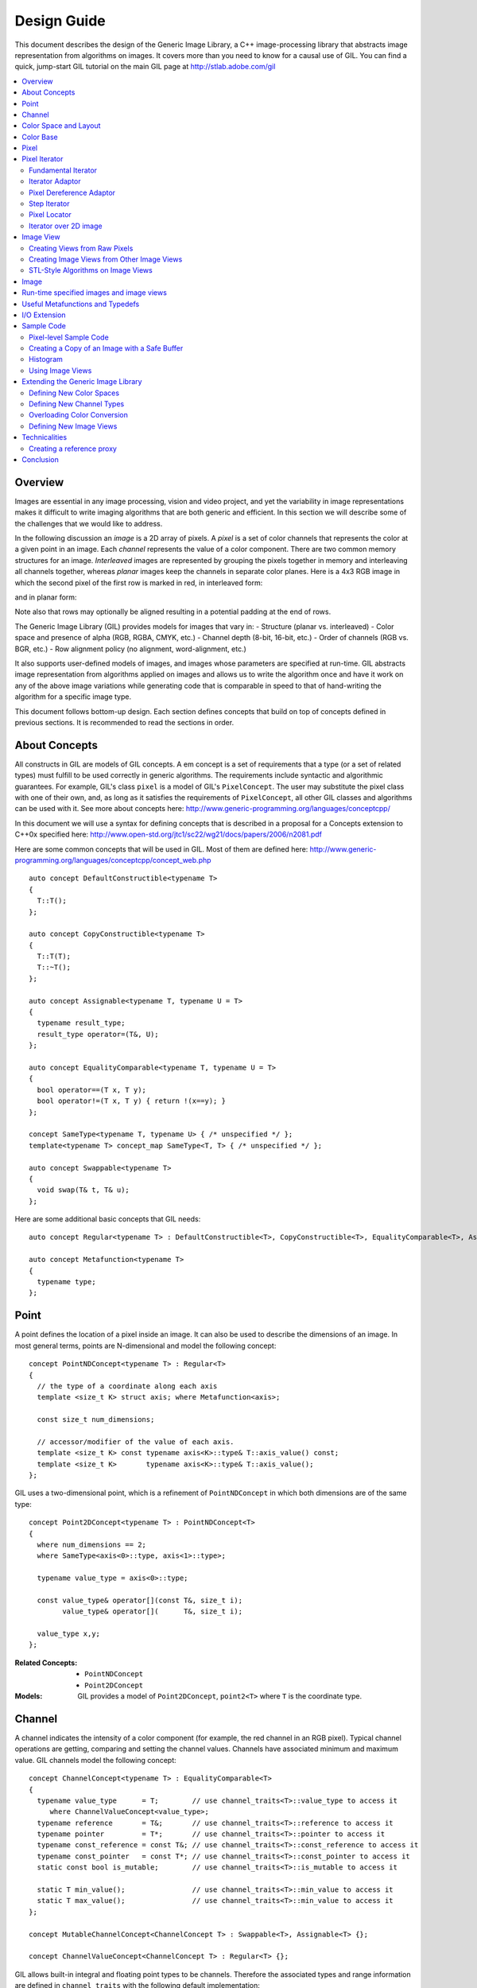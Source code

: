 Design Guide
============

This document describes the design of the Generic Image Library, a C++ image-processing library that abstracts image representation from algorithms on images. 
It covers more than you need to know for a causal use of GIL. You can find a quick, jump-start GIL tutorial on the main GIL page at http://stlab.adobe.com/gil

.. contents::
   :local:

Overview
--------
Images are essential in any image processing, vision and video project, and yet the variability in image representations makes it difficult 
to write imaging algorithms that are both generic and efficient. In this section we will describe some of the challenges that we would like to address.

In the following discussion an *image* is a 2D array of pixels. A *pixel* is a set of color channels that represents the color at a given point in an image. Each
*channel* represents the value of a color component.
There are two common memory structures for an image. *Interleaved* images are represented by grouping the pixels together in memory and 
interleaving all channels together, whereas *planar* images keep the channels in separate color planes. Here is a 4x3 RGB image in 
which the second pixel of the first row is marked in red, in interleaved form:

.. image:: interleaved.jpg

and in planar form:

.. image:: planar.jpg

Note also that rows may optionally be aligned resulting in a potential padding at the end of rows.

The Generic Image Library (GIL) provides models for images that vary in:
- Structure (planar vs. interleaved)
- Color space and presence of alpha (RGB, RGBA, CMYK, etc.)
- Channel depth (8-bit, 16-bit, etc.)
- Order of channels (RGB vs. BGR, etc.)
- Row alignment policy (no alignment, word-alignment, etc.)

It also supports user-defined models of images, and images whose parameters are specified at run-time.
GIL abstracts image representation from algorithms applied on images and allows us to write the algorithm once and have it work
on any of the above image variations while generating code that is comparable in speed to that of hand-writing the algorithm for a specific image type.

This document follows bottom-up design. Each section defines concepts that build on top of concepts defined in previous sections. 
It is recommended to read the sections in order.

About Concepts
--------------

All constructs in GIL are models of GIL concepts. A \em concept is a set of requirements that a type (or a set of related types) must fulfill to
be used correctly in generic algorithms. The requirements include syntactic and algorithmic guarantees.
For example, GIL's class ``pixel`` is a model of GIL's ``PixelConcept``. The user may substitute the pixel class with one of their own, and, as long as
it satisfies the requirements of ``PixelConcept``, all other GIL classes and algorithms can be used with it. See more about concepts here: 
http://www.generic-programming.org/languages/conceptcpp/

In this document we will use a syntax for defining concepts that is described in a proposal for a Concepts extension to C++0x specified here: 
http://www.open-std.org/jtc1/sc22/wg21/docs/papers/2006/n2081.pdf

Here are some common concepts that will be used in GIL. Most of them are defined here:
http://www.generic-programming.org/languages/conceptcpp/concept_web.php ::

  auto concept DefaultConstructible<typename T>
  {
    T::T();    
  };

  auto concept CopyConstructible<typename T>
  {
    T::T(T);
    T::~T();
  };

  auto concept Assignable<typename T, typename U = T>
  {
    typename result_type;
    result_type operator=(T&, U);    
  };

  auto concept EqualityComparable<typename T, typename U = T>
  {
    bool operator==(T x, T y);    
    bool operator!=(T x, T y) { return !(x==y); }
  };

  concept SameType<typename T, typename U> { /* unspecified */ };
  template<typename T> concept_map SameType<T, T> { /* unspecified */ };

  auto concept Swappable<typename T>
  {
    void swap(T& t, T& u);
  };

Here are some additional basic concepts that GIL needs::

  auto concept Regular<typename T> : DefaultConstructible<T>, CopyConstructible<T>, EqualityComparable<T>, Assignable<T>, Swappable<T> {};

  auto concept Metafunction<typename T>
  {
    typename type;
  };

Point
-----

A point defines the location of a pixel inside an image. It can also be used to describe the dimensions of an image.
In most general terms, points are N-dimensional and model the following concept::

  concept PointNDConcept<typename T> : Regular<T>
  {    
    // the type of a coordinate along each axis
    template <size_t K> struct axis; where Metafunction<axis>;
            
    const size_t num_dimensions;
    
    // accessor/modifier of the value of each axis.
    template <size_t K> const typename axis<K>::type& T::axis_value() const;
    template <size_t K>       typename axis<K>::type& T::axis_value();
  };

GIL uses a two-dimensional point, which is a refinement of ``PointNDConcept`` in which both dimensions are of the same type::

  concept Point2DConcept<typename T> : PointNDConcept<T>
  {    
    where num_dimensions == 2;
    where SameType<axis<0>::type, axis<1>::type>;

    typename value_type = axis<0>::type;

    const value_type& operator[](const T&, size_t i);
          value_type& operator[](      T&, size_t i);

    value_type x,y;
  };

:Related Concepts:
   - ``PointNDConcept``
   - ``Point2DConcept``

:Models:
   GIL provides a model of ``Point2DConcept``, ``point2<T>`` where ``T`` is the coordinate type.

Channel
-------

A channel indicates the intensity of a color component (for example, the red channel in an RGB pixel). 
Typical channel operations are getting, comparing and setting the channel values. Channels have associated
minimum and maximum value. GIL channels model the following concept::

  concept ChannelConcept<typename T> : EqualityComparable<T>
  {
    typename value_type      = T;        // use channel_traits<T>::value_type to access it
       where ChannelValueConcept<value_type>;
    typename reference       = T&;       // use channel_traits<T>::reference to access it
    typename pointer         = T*;       // use channel_traits<T>::pointer to access it
    typename const_reference = const T&; // use channel_traits<T>::const_reference to access it
    typename const_pointer   = const T*; // use channel_traits<T>::const_pointer to access it
    static const bool is_mutable;        // use channel_traits<T>::is_mutable to access it

    static T min_value();                // use channel_traits<T>::min_value to access it
    static T max_value();                // use channel_traits<T>::min_value to access it
  };

  concept MutableChannelConcept<ChannelConcept T> : Swappable<T>, Assignable<T> {};

  concept ChannelValueConcept<ChannelConcept T> : Regular<T> {}; 

GIL allows built-in integral and floating point types to be channels. Therefore the associated types and range information
are defined in ``channel_traits`` with the following default implementation::

  template <typename T>
  struct channel_traits
  {
    typedef T         value_type;
    typedef T&        reference;
    typedef T*        pointer;
    typedef T& const  const_reference;
    typedef T* const  const_pointer;
    
    static value_type min_value() { return std::numeric_limits<T>::min(); }
    static value_type max_value() { return std::numeric_limits<T>::max(); }
  };

Two channel types are *compatible* if they have the same value type:: 

  concept ChannelsCompatibleConcept<ChannelConcept T1, ChannelConcept T2>
  {
    where SameType<T1::value_type, T2::value_type>;
  };

A channel may be *convertible* to another channel::

  template <ChannelConcept Src, ChannelValueConcept Dst>
  concept ChannelConvertibleConcept
  {
    Dst channel_convert(Src);
  };

Note that ``ChannelConcept`` and ``MutableChannelConcept`` do not require a default constructor. Channels that also
support default construction (and thus are regular types) model ``ChannelValueConcept``. To understand the motivation
for this distinction, consider a 16-bit RGB pixel in a "565" bit pattern. Its channels correspond to bit ranges. To support
such channels, we need to create a custom proxy class corresponding to a reference to a sub-byte channel.
Such a proxy reference class models only ``ChannelConcept``, because, similar to native C++ references, it 
may not have a default constructor.

Note also that algorithms may impose additional requirements on channels, such as support for arithmetic operations.

<b>Related Concepts:</b>

- ChannelConcept\<T>
- ChannelValueConcept\<T>
- MutableChannelConcept\<T>
- ChannelsCompatibleConcept\<T1,T2>
- ChannelConvertibleConcept\<SrcChannel,DstChannel>

<b>Models:</b>

All built-in integral and floating point types are valid channels. GIL provides standard type aliases for some integral channels::

  typedef boost::uint8_t  bits8;
  typedef boost::uint16_t bits16;
  typedef boost::uint32_t bits32;
  typedef boost::int8_t   bits8s;
  typedef boost::int16_t  bits16s;
  typedef boost::int32_t  bits32s;

The minimum and maximum values of a channel modeled by a built-in type correspond to the minimum and maximum physical range of the built-in type, 
as specified by its ``std::numeric_limits``. Sometimes the physical range is not appropriate. GIL provides ``scoped_channel_value``, a model for a 
channel adapter that allows for specifying a custom range. We use it to define a [0..1] floating point channel type as follows::

  struct float_zero { static float apply() { return 0.0f; } };
  struct float_one  { static float apply() { return 1.0f; } };
  typedef scoped_channel_value<float,float_zero,float_one> bits32f;

GIL also provides models for channels corresponding to ranges of bits::

  // Value of a channel defined over NumBits bits. Models ChannelValueConcept
  template <int NumBits> class packed_channel_value;

  // Reference to a channel defined over NumBits bits. Models ChannelConcept
  template <int FirstBit, 
          int NumBits,       // Defines the sequence of bits in the data value that contain the channel 
          bool Mutable>      // true if the reference is mutable 
  class packed_channel_reference;

  // Reference to a channel defined over NumBits bits. Its FirstBit is a run-time parameter. Models ChannelConcept
  template <int NumBits,       // Defines the sequence of bits in the data value that contain the channel 
          bool Mutable>      // true if the reference is mutable 
  class packed_dynamic_channel_reference;

Note that there are two models of a reference proxy which differ based on whether the offset of the channel range is
specified as a template or a run-time parameter. The first model is faster and more compact while the second model is more
flexible. For example, the second model allows us to construct an iterator over bit range channels.

<b>Algorithms:</b>

Here is how to construct the three channels of a 16-bit "565" pixel and set them to their maximum value::

  typedef packed_channel_reference<0,5,true> channel16_0_5_reference_t;
  typedef packed_channel_reference<5,6,true> channel16_5_6_reference_t;
  typedef packed_channel_reference<11,5,true> channel16_11_5_reference_t;

  boost::uint16_t data=0;
  channel16_0_5_reference_t   channel1(&data);
  channel16_5_6_reference_t   channel2(&data);
  channel16_11_5_reference_t  channel3(&data);

  channel1=channel_traits<channel16_0_5_reference_t>::max_value();
  channel2=channel_traits<channel16_5_6_reference_t>::max_value();
  channel3=channel_traits<channel16_11_5_reference_t>::max_value();
  assert(data==65535);

Assignment, equality comparison and copy construction are defined only between compatible channels::

  packed_channel_value<5> channel_6bit = channel1;
  channel_6bit = channel3;

  //channel_6bit = channel2; // compile error: Assignment between incompatible channels.

All channel models provided by GIL are pairwise convertible::

  channel1 = channel_traits<channel16_0_5_reference_t>::max_value();
  assert(channel1 == 31);

  bits16 chan16 = channel_convert<bits16>(channel1);
  assert(chan16 == 65535);

Channel conversion is a lossy operation. GIL's channel conversion is a linear transformation between the ranges of the source and destination channel.
It maps precisely the minimum to the minimum and the maximum to the maximum. (For example, to convert from uint8_t to uint16_t GIL does not do a bit shift
because it will not properly match the maximum values. Instead GIL multiplies the source by 257).

All channel models that GIL provides are convertible from/to an integral or floating point type. Thus they support arithmetic operations.
Here are the channel-level algorithms that GIL provides::

  // Converts a source channel value into a destination channel. Linearly maps the value of the source
  // into the range of the destination
  template <typename DstChannel, typename SrcChannel>
  typename channel_traits<DstChannel>::value_type channel_convert(SrcChannel src);

  // returns max_value - x + min_value
  template <typename Channel>
  typename channel_traits<Channel>::value_type channel_invert(Channel x);

  // returns a * b / max_value
  template <typename Channel>
  typename channel_traits<Channel>::value_type channel_multiply(Channel a, Channel b);

Color Space and Layout
----------------------

A color space captures the set and interpretation of channels comprising a pixel. It is an MPL random access sequence containing the types 
of all elements in the color space. Two color spaces are considered *compatible* if they are equal (i.e. have the same set of colors in the same order).

<b>Related Concepts:</b>

- ColorSpaceConcept\<ColorSpace>
- ColorSpacesCompatibleConcept\<ColorSpace1,ColorSpace2>
- ChannelMappingConcept\<Mapping>

<b>Models:</b>

GIL currently provides the following color spaces: ``gray_t``, ``rgb_t``, ``rgba_t``, and ``cmyk_t``. It also provides unnamed 
N-channel color spaces of two to five channels, ``devicen_t<2>``, 
``devicen_t<3>``,  ``devicen_t<4>``,  ``devicen_t<5>``. Besides the standard layouts, it provides ``bgr_layout_t``, ``bgra_layout_t``, ``abgr_layout_t`` 
and ``argb_layout_t``.

As an example, here is how GIL defines the RGBA color space::

  struct red_t{};
  struct green_t{};
  struct blue_t{};
  struct alpha_t{};
  typedef mpl::vector4<red_t,green_t,blue_t,alpha_t> rgba_t;

The ordering of the channels in the color space definition specifies their semantic order. For example, ``red_t`` is the first semantic channel of ``rgba_t``.
While there is a unique semantic ordering of the channels in a color space, channels may vary in their physical ordering in memory. The mapping of channels is
specified by ``ChannelMappingConcept``, which is an MPL random access sequence of integral types. A color space and its associated mapping are often used together.
Thus they are grouped in GIL's layout::

  template <typename ColorSpace, 
          typename ChannelMapping = mpl::range_c<int,0,mpl::size<ColorSpace>::value> >
  struct layout
  {
    typedef ColorSpace      color_space_t;
    typedef ChannelMapping  channel_mapping_t;
  };

Here is how to create layouts for the RGBA color space::

  typedef layout<rgba_t> rgba_layout_t; // default ordering is 0,1,2,3...
  typedef layout<rgba_t, mpl::vector4_c<int,2,1,0,3> > bgra_layout_t;
  typedef layout<rgba_t, mpl::vector4_c<int,1,2,3,0> > argb_layout_t;
  typedef layout<rgba_t, mpl::vector4_c<int,3,2,1,0> > abgr_layout_t;


Color Base
----------

A color base is a container of color elements. The most common use of color base is in the implementation of a pixel, in which case the color
elements are channel values. The color base concept, however, can be used in other scenarios. For example, a planar pixel has channels that are not
contiguous in memory. Its reference is a proxy class that uses a color base whose elements are channel references. Its iterator uses a color base
whose elements are channel iterators.

Color base models must satisfy the following concepts::

  concept ColorBaseConcept<typename T> : CopyConstructible<T>, EqualityComparable<T>
  {
    // a GIL layout (the color space and element permutation)
    typename layout_t;
        
    // The type of K-th element
    template <int K> struct kth_element_type;
        where Metafunction<kth_element_type>;
    
    // The result of at_c
    template <int K> struct kth_element_const_reference_type;
        where Metafunction<kth_element_const_reference_type>;        
    
    template <int K> kth_element_const_reference_type<T,K>::type at_c(T);
    
    template <ColorBaseConcept T2> where { ColorBasesCompatibleConcept<T,T2> } 
        T::T(T2);
    template <ColorBaseConcept T2> where { ColorBasesCompatibleConcept<T,T2> } 
        bool operator==(const T&, const T2&);
    template <ColorBaseConcept T2> where { ColorBasesCompatibleConcept<T,T2> } 
        bool operator!=(const T&, const T2&);

  };

  concept MutableColorBaseConcept<ColorBaseConcept T> : Assignable<T>, Swappable<T>
  {
    template <int K> struct kth_element_reference_type;
        where Metafunction<kth_element_reference_type>;

    template <int K> kth_element_reference_type<T,K>::type at_c(T);
    
    template <ColorBaseConcept T2> where { ColorBasesCompatibleConcept<T,T2> } 
        T& operator=(T&, const T2&);
  };

  concept ColorBaseValueConcept<typename T> : MutableColorBaseConcept<T>, Regular<T>
  {
  };

  concept HomogeneousColorBaseConcept<ColorBaseConcept CB>
  {
    // For all K in [0 ... size<C1>::value-1):
    //     where SameType<kth_element_type<K>::type, kth_element_type<K+1>::type>;    
    kth_element_const_reference_type<0>::type dynamic_at_c(const CB&, std::size_t n) const;
  };

  concept MutableHomogeneousColorBaseConcept<MutableColorBaseConcept CB> : HomogeneousColorBaseConcept<CB>
  {
    kth_element_reference_type<0>::type dynamic_at_c(const CB&, std::size_t n);
  };

  concept HomogeneousColorBaseValueConcept<typename T> : MutableHomogeneousColorBaseConcept<T>, Regular<T>
  {
  };

  concept ColorBasesCompatibleConcept<ColorBaseConcept C1, ColorBaseConcept C2>
  {
    where SameType<C1::layout_t::color_space_t, C2::layout_t::color_space_t>;
    // also, for all K in [0 ... size<C1>::value):
    //     where Convertible<kth_semantic_element_type<C1,K>::type, kth_semantic_element_type<C2,K>::type>;
    //     where Convertible<kth_semantic_element_type<C2,K>::type, kth_semantic_element_type<C1,K>::type>;
  };

A color base must have an associated layout (which consists of a color space, as well as an ordering of the channels).
There are two ways to index the elements of a color base: A physical index corresponds to the way they are ordered in memory, and
a semantic index corresponds to the way the elements are ordered in their color space.
For example, in the RGB color space the elements are ordered as {red_t, green_t, blue_t}. For a color base with a BGR layout, the first element
in physical ordering is the blue element, whereas the first semantic element is the red one.
Models of ``ColorBaseConcept`` are required to provide the ``at_c<K>(ColorBase)`` function, which allows for accessing the elements based on their
physical order. GIL provides a ``semantic_at_c<K>(ColorBase)`` function (described later) which can operate on any model of ColorBaseConcept and returns
the corresponding semantic element.

Two color bases are *compatible* if they have the same color space and their elements (paired semantically) are convertible to each other.


<b>Models:</b>

GIL provides a model for a homogeneous color base (a color base whose elements all have the same type). ::

  namespace detail
  {
    template <typename Element, typename Layout, int K> struct homogeneous_color_base;
  }

It is used in the implementation of GIL's pixel, planar pixel reference and planar pixel iterator.
Another model of ``ColorBaseConcept`` is ``packed_pixel`` - it is a pixel whose channels are bit ranges. See the \ref PixelSectionDG
section for more.

<b>Algorithms:</b>

GIL provides the following functions and metafunctions operating on color bases::

  // Metafunction returning an mpl::int_ equal to the number of elements in the color base
  template <class ColorBase> struct size;

  // Returns the type of the return value of semantic_at_c<K>(color_base)
  template <class ColorBase, int K> struct kth_semantic_element_reference_type;
  template <class ColorBase, int K> struct kth_semantic_element_const_reference_type;

  // Returns a reference to the element with K-th semantic index.
  template <class ColorBase, int K> 
  typename kth_semantic_element_reference_type<ColorBase,K>::type       semantic_at_c(ColorBase& p) 
  template <class ColorBase, int K> 
  typename kth_semantic_element_const_reference_type<ColorBase,K>::type semantic_at_c(const ColorBase& p) 

  // Returns the type of the return value of get_color<Color>(color_base)
  template <typename Color, typename ColorBase> struct color_reference_t;
  template <typename Color, typename ColorBase> struct color_const_reference_t;

  // Returns a reference to the element corresponding to the given color
  template <typename ColorBase, typename Color> 
  typename color_reference_t<Color,ColorBase>::type get_color(ColorBase& cb, Color=Color());
  template <typename ColorBase, typename Color> 
  typename color_const_reference_t<Color,ColorBase>::type get_color(const ColorBase& cb, Color=Color());
  
  // Returns the element type of the color base. Defined for homogeneous color bases only
  template <typename ColorBase> struct element_type;
  template <typename ColorBase> struct element_reference_type;
  template <typename ColorBase> struct element_const_reference_type;

GIL also provides the following algorithms which operate on color bases. Note that they all pair the elements semantically::

  // Equivalents to std::equal, std::copy, std::fill, std::generate
  template <typename CB1,typename CB2>   bool static_equal(const CB1& p1, const CB2& p2);
  template <typename Src,typename Dst>   void static_copy(const Src& src, Dst& dst);
  template <typename CB, typename Op>    void static_generate(CB& dst,Op op);

  // Equivalents to std::transform
  template <typename CB ,             typename Dst,typename Op> Op static_transform(      CB&,Dst&,Op); 
  template <typename CB ,             typename Dst,typename Op> Op static_transform(const CB&,Dst&,Op); 
  template <typename CB1,typename CB2,typename Dst,typename Op> Op static_transform(      CB1&,      CB2&,Dst&,Op); 
  template <typename CB1,typename CB2,typename Dst,typename Op> Op static_transform(const CB1&,      CB2&,Dst&,Op); 
  template <typename CB1,typename CB2,typename Dst,typename Op> Op static_transform(      CB1&,const CB2&,Dst&,Op); 
  template <typename CB1,typename CB2,typename Dst,typename Op> Op static_transform(const CB1&,const CB2&,Dst&,Op); 

  // Equivalents to std::for_each
  template <typename CB1,                          typename Op> Op static_for_each(      CB1&,Op); 
  template <typename CB1,                          typename Op> Op static_for_each(const CB1&,Op); 
  template <typename CB1,typename CB2,             typename Op> Op static_for_each(      CB1&,      CB2&,Op); 
  template <typename CB1,typename CB2,             typename Op> Op static_for_each(      CB1&,const CB2&,Op); 
  template <typename CB1,typename CB2,             typename Op> Op static_for_each(const CB1&,      CB2&,Op); 
  template <typename CB1,typename CB2,             typename Op> Op static_for_each(const CB1&,const CB2&,Op); 
  template <typename CB1,typename CB2,typename CB3,typename Op> Op static_for_each(      CB1&,      CB2&,      CB3&,Op); 
  template <typename CB1,typename CB2,typename CB3,typename Op> Op static_for_each(      CB1&,      CB2&,const CB3&,Op); 
  template <typename CB1,typename CB2,typename CB3,typename Op> Op static_for_each(      CB1&,const CB2&,      CB3&,Op); 
  template <typename CB1,typename CB2,typename CB3,typename Op> Op static_for_each(      CB1&,const CB2&,const CB3&,Op); 
  template <typename CB1,typename CB2,typename CB3,typename Op> Op static_for_each(const CB1&,      CB2&,      CB3&,Op); 
  template <typename CB1,typename CB2,typename CB3,typename Op> Op static_for_each(const CB1&,      CB2&,const CB3&,Op); 
  template <typename CB1,typename CB2,typename CB3,typename Op> Op static_for_each(const CB1&,const CB2&,      CB3&,Op); 
  template <typename CB1,typename CB2,typename CB3,typename Op> Op static_for_each(const CB1&,const CB2&,const CB3&,Op); 
  
  // The following algorithms are only defined for homogeneous color bases:
  // Equivalent to std::fill
  template <typename HCB, typename Element> void static_fill(HCB& p, const Element& v);

  // Equivalents to std::min_element and std::max_element
  template <typename HCB> typename element_const_reference_type<HCB>::type static_min(const HCB&);
  template <typename HCB> typename element_reference_type<HCB>::type       static_min(      HCB&);
  template <typename HCB> typename element_const_reference_type<HCB>::type static_max(const HCB&);
  template <typename HCB> typename element_reference_type<HCB>::type       static_max(      HCB&);

These algorithms are designed after the corresponding STL algorithms, except that instead of ranges they take color bases and operate on their elements.
In addition, they are implemented with a compile-time recursion (thus the prefix "static\_"). Finally, they pair the elements semantically instead of based 
on their physical order in memory. For example, here is the implementation of ``static_equal``::

  namespace detail
  {
    template <int K> struct element_recursion
    {
      template <typename P1,typename P2>
      static bool static_equal(const P1& p1, const P2& p2)
      { 
        return element_recursion<K-1>::static_equal(p1,p2) &&
               semantic_at_c<K-1>(p1)==semantic_at_c<N-1>(p2); 
      }
    };
    template <> struct element_recursion<0>
    {
      template <typename P1,typename P2>
      static bool static_equal(const P1&, const P2&) { return true; }
    };
  }

  template <typename P1,typename P2>
  bool static_equal(const P1& p1, const P2& p2)
  {
    gil_function_requires<ColorSpacesCompatibleConcept<P1::layout_t::color_space_t,P2::layout_t::color_space_t> >(); 
    return detail::element_recursion<size<P1>::value>::static_equal(p1,p2); 
  }

This algorithm is used when invoking ``operator==`` on two pixels, for example. By using semantic accessors we are properly comparing an RGB pixel 
to a BGR pixel. Notice also that all of the above algorithms taking more than one color base require that they all have the same color space.

Pixel
-----

A pixel is a set of channels defining the color at a given point in an image. Conceptually, a pixel is little more than a color base whose elements 
model ``ChannelConcept``.
All properties of pixels inherit from color bases: pixels may be *homogeneous* if all of their channels have the same type; otherwise they are 
called *heterogeneous*. The channels of a pixel may be addressed using semantic or physical indexing, or by color; all color-base algorithms 
work on pixels as well. Two pixels are *compatible* if their color spaces are the same and their channels, paired semantically, are compatible. 
Note that constness, memory organization and reference/value are ignored. For example, an 8-bit RGB planar reference is compatible to a constant 8-bit 
BGR interleaved pixel value. Most pairwise pixel operations (copy construction, assignment, equality, etc.) are only defined for compatible pixels.

Pixels (as well as other GIL constructs built on pixels, such as iterators, locators, views and images) must provide metafunctions to access
their color space, channel mapping, number of channels, and (for homogeneous pixels) the channel type::

  concept PixelBasedConcept<typename T>
  {
    typename color_space_type<T>;     
        where Metafunction<color_space_type<T> >;
        where ColorSpaceConcept<color_space_type<T>::type>;
    typename channel_mapping_type<T>; 
        where Metafunction<channel_mapping_type<T> >;  
        where ChannelMappingConcept<channel_mapping_type<T>::type>;
    typename is_planar<T>;
        where Metafunction<is_planar<T> >;
        where SameType<is_planar<T>::type, bool>;
  };

  concept HomogeneousPixelBasedConcept<PixelBasedConcept T>
  {
    typename channel_type<T>;         
        where Metafunction<channel_type<T> >;
        where ChannelConcept<channel_type<T>::type>;
  };

Pixels model the following concepts::

  concept PixelConcept<typename P> : ColorBaseConcept<P>, PixelBasedConcept<P>
  {
    where is_pixel<P>::type::value==true;
    // where for each K [0..size<P>::value-1]:
    //      ChannelConcept<kth_element_type<K> >;
        
    typename value_type;       where PixelValueConcept<value_type>;
    typename reference;        where PixelConcept<reference>;
    typename const_reference;  where PixelConcept<const_reference>;
    static const bool P::is_mutable;

    template <PixelConcept P2> where { PixelConcept<P,P2> } 
        P::P(P2);
    template <PixelConcept P2> where { PixelConcept<P,P2> } 
        bool operator==(const P&, const P2&);
    template <PixelConcept P2> where { PixelConcept<P,P2> } 
        bool operator!=(const P&, const P2&);
  }; 

  concept MutablePixelConcept<typename P> : PixelConcept<P>, MutableColorBaseConcept<P>
  {
    where is_mutable==true;
  };

  concept HomogeneousPixelConcept<PixelConcept P> : HomogeneousColorBaseConcept<P>, HomogeneousPixelBasedConcept<P>
  { 
    P::template element_const_reference_type<P>::type operator[](P p, std::size_t i) const { return dynamic_at_c(P,i); }
  };

  concept MutableHomogeneousPixelConcept<MutablePixelConcept P> : MutableHomogeneousColorBaseConcept<P>
  { 
    P::template element_reference_type<P>::type operator[](P p, std::size_t i) { return dynamic_at_c(p,i); }
  };

  concept PixelValueConcept<typename P> : PixelConcept<P>, Regular<P>
  {
    where SameType<value_type,P>;
  };    

  concept PixelsCompatibleConcept<PixelConcept P1, PixelConcept P2> : ColorBasesCompatibleConcept<P1,P2>
  {
    // where for each K [0..size<P1>::value):
    //    ChannelsCompatibleConcept<kth_semantic_element_type<P1,K>::type, kth_semantic_element_type<P2,K>::type>;
  };

A pixel is *convertible* to a second pixel if it is possible to approximate its color in the form of the second pixel. Conversion is an explicit,
non-symmetric and often lossy operation (due to both channel and color space approximation). Convertibility requires modeling the following concept::

  template <PixelConcept SrcPixel, MutablePixelConcept DstPixel>
  concept PixelConvertibleConcept
  {
    void color_convert(const SrcPixel&, DstPixel&);
  };

The distinction between ``PixelConcept`` and ``PixelValueConcept`` is analogous to that for channels and color bases - pixel reference proxies model both,
but only pixel values model the latter.

:Related Concepts:

- PixelBasedConcept
- PixelConcept
- MutablePixelConcept
- PixelValueConcept
- HomogeneousPixelConcept
- MutableHomogeneousPixelConcept
- HomogeneousPixelValueConcept
- PixelsCompatibleConcept
- PixelConvertibleConcept


The most commonly used pixel is a homogeneous pixel whose values are together in memory.
For this purpose GIL provides the struct ``pixel``, templated over the channel value and layout::

  // models HomogeneousPixelValueConcept
  template <typename ChannelValue, typename Layout> struct pixel;

  // Those typedefs are already provided by GIL
  typedef pixel<bits8, rgb_layout_t> rgb8_pixel_t;
  typedef pixel<bits8, bgr_layout_t> bgr8_pixel_t;

  bgr8_pixel_t bgr8(255,0,0);     // pixels can be initialized with the channels directly
  rgb8_pixel_t rgb8(bgr8);        // compatible pixels can also be copy-constructed

  rgb8 = bgr8;            // assignment and equality is defined between compatible pixels
  assert(rgb8 == bgr8);   // assignment and equality operate on the semantic channels

  // The first physical channels of the two pixels are different
  assert(at_c<0>(rgb8) != at_c<0>(bgr8));
  assert(dynamic_at_c(bgr8,0) != dynamic_at_c(rgb8,0));
  assert(rgb8[0] != bgr8[0]); // same as above (but operator[] is defined for pixels only)

Planar pixels have their channels distributed in memory. While they share the same value type (``pixel``) with interleaved pixels, their 
reference type is a proxy class containing references to each of the channels. This is implemented with the struct ``planar_pixel_reference``::

  // models HomogeneousPixel
  template <typename ChannelReference, typename ColorSpace> struct planar_pixel_reference;

  // Define the type of a mutable and read-only reference. (These typedefs are already provided by GIL)
  typedef planar_pixel_reference<      bits8&,rgb_t> rgb8_planar_ref_t;
  typedef planar_pixel_reference<const bits8&,rgb_t> rgb8c_planar_ref_t;

Note that, unlike the ``pixel`` struct, planar pixel references are templated over the color space, not over the pixel layout. They always 
use a canonical channel ordering. Ordering of their elements is unnecessary because their elements are references to the channels.

Sometimes the channels of a pixel may not be byte-aligned. For example an RGB pixel in '5-5-6' format is a 16-bit pixel whose red, green and blue
channels occupy bits [0..4],[5..9] and [10..15] respectively. GIL provides a model for such packed pixel formats::

  // define an rgb565 pixel
  typedef packed_pixel_type<uint16_t, mpl::vector3_c<unsigned,5,6,5>, rgb_layout_t>::type rgb565_pixel_t;

  function_requires<PixelValueConcept<rgb565_pixel_t> >();
  BOOST_STATIC_ASSERT((sizeof(rgb565_pixel_t)==2));

  // define a bgr556 pixel
  typedef packed_pixel_type<uint16_t, mpl::vector3_c<unsigned,5,6,5>, bgr_layout_t>::type bgr556_pixel_t;

  function_requires<PixelValueConcept<bgr556_pixel_t> >();

  // rgb565 is compatible with bgr556.
  function_requires<PixelsCompatibleConcept<rgb565_pixel_t,bgr556_pixel_t> >();

In some cases, the pixel itself may not be byte aligned. For example, consider an RGB pixel in '2-3-2' format. Its size is 7 bits.
GIL refers to such pixels, pixel iterators and images as "bit-aligned". Bit-aligned pixels (and images) are more complex than packed ones.
Since packed pixels are byte-aligned, we can use a C++ reference as the reference type to a packed pixel, and a C pointer as an x_iterator
over a row of packed pixels. For bit-aligned constructs we need a special reference proxy class (bit_aligned_pixel_reference) and iterator
class (bit_aligned_pixel_iterator). The value type of bit-aligned pixels is a packed_pixel. Here is how to use bit_aligned pixels and pixel iterators::

  // Mutable reference to a BGR232 pixel
  typedef const bit_aligned_pixel_reference<unsigned char, mpl::vector3_c<unsigned,2,3,2>, bgr_layout_t, true>  bgr232_ref_t;

  // A mutable iterator over BGR232 pixels
  typedef bit_aligned_pixel_iterator<bgr232_ref_t> bgr232_ptr_t;

  // BGR232 pixel value. It is a packed_pixel of size 1 byte. (The last bit is unused)
  typedef std::iterator_traits<bgr232_ptr_t>::value_type bgr232_pixel_t; 
  BOOST_STATIC_ASSERT((sizeof(bgr232_pixel_t)==1));

  bgr232_pixel_t red(0,0,3); // = 0RRGGGBB, = 01100000 = 0x60

  // a buffer of 7 bytes fits exactly 8 BGR232 pixels.
  unsigned char pix_buffer[7];    
  std::fill(pix_buffer,pix_buffer+7,0);

  // Fill the 8 pixels with red
  bgr232_ptr_t pix_it(&pix_buffer[0],0);  // start at bit 0 of the first pixel
  for (int i=0; i<8; ++i)
  {
    *pix_it++ = red;
  }
  // Result: 0x60 0x30 0x11 0x0C 0x06 0x83 0xC1


<b>Algorithms:</b>

Since pixels model ``ColorBaseConcept`` and ``PixelBasedConcept`` all algorithms and metafunctions of color bases can work with them as well::

  // This is how to access the first semantic channel (red)
  assert(semantic_at_c<0>(rgb8) == semantic_at_c<0>(bgr8));

  // This is how to access the red channel by name
  assert(get_color<red_t>(rgb8) == get_color<red_t>(bgr8));

  // This is another way of doing it (some compilers don't like the first one)
  assert(get_color(rgb8,red_t()) == get_color(bgr8,red_t()));

  // This is how to use the PixelBasedConcept metafunctions
  BOOST_MPL_ASSERT(num_channels<rgb8_pixel_t>::value == 3);
  BOOST_MPL_ASSERT((is_same<channel_type<rgb8_pixel_t>::type, bits8>));
  BOOST_MPL_ASSERT((is_same<color_space_type<bgr8_pixel_t>::type, rgb_t> ));
  BOOST_MPL_ASSERT((is_same<channel_mapping_type<bgr8_pixel_t>::type, mpl::vector3_c<int,2,1,0> > ));

  // Pixels contain just the three channels and nothing extra
  BOOST_MPL_ASSERT(sizeof(rgb8_pixel_t)==3);

  rgb8_planar_ref_t ref(bgr8);    // copy construction is allowed from a compatible mutable pixel type

  get_color<red_t>(ref) = 10;     // assignment is ok because the reference is mutable
  assert(get_color<red_t>(bgr8)==10);  // references modify the value they are bound to

  // Create a zero packed pixel and a full regular unpacked pixel.
  rgb565_pixel_t r565;
  rgb8_pixel_t rgb_full(255,255,255);

  // Convert all channels of the unpacked pixel to the packed one & assert the packed one is full
  get_color(r565,red_t())   = channel_convert<rgb565_channel0_t>(get_color(rgb_full,red_t()));
  get_color(r565,green_t()) = channel_convert<rgb565_channel1_t>(get_color(rgb_full,green_t()));
  get_color(r565,blue_t())  = channel_convert<rgb565_channel2_t>(get_color(rgb_full,blue_t()));
  assert(r565 == rgb565_pixel_t((uint16_t)65535));    

GIL also provides the ``color_convert`` algorithm to convert between pixels of different color spaces and channel types::

  rgb8_pixel_t red_in_rgb8(255,0,0);
  cmyk16_pixel_t red_in_cmyk16;
  color_convert(red_in_rgb8,red_in_cmyk16);


Pixel Iterator
--------------

Fundamental Iterator
~~~~~~~~~~~~~~~~~~~~

Pixel iterators are random traversal iterators whose ``value_type models`` ``PixelValueConcept``.
Pixel iterators provide metafunctions to determine whether they are mutable (i.e. whether they allow for modifying the pixel they refer to),
to get the immutable (read-only) type of the iterator, and to determine whether they are plain iterators or adaptors over another pixel iterator::

  concept PixelIteratorConcept<RandomAccessTraversalIteratorConcept Iterator> : PixelBasedConcept<Iterator>
  {
    where PixelValueConcept<value_type>;
    typename const_iterator_type<It>::type;         
        where PixelIteratorConcept<const_iterator_type<It>::type>;
    static const bool  iterator_is_mutable<It>::type::value;          
    static const bool  is_iterator_adaptor<It>::type::value;   // is it an iterator adaptor
  };

  template <typename Iterator>
  concept MutablePixelIteratorConcept : PixelIteratorConcept<Iterator>, MutableRandomAccessIteratorConcept<Iterator> {};

<b>Related Concepts:</b>

- PixelIteratorConcept\<Iterator>
- MutablePixelIteratorConcept\<Iterator>

<b>Models:</b>

A built-in pointer to pixel, ``pixel<ChannelValue,Layout>*``, is GIL's model for pixel iterator over interleaved homogeneous pixels.
Similarly, ``packed_pixel<PixelData,ChannelRefVec,Layout>*`` is GIL's model for an iterator over interleaved packed pixels.

For planar homogeneous pixels, GIL provides the class ``planar_pixel_iterator``, templated over a channel iterator and color space. Here is
how the standard mutable and read-only planar RGB iterators over unsigned char are defined::

  template <typename ChannelPtr, typename ColorSpace> struct planar_pixel_iterator;

  // GIL provided typedefs
  typedef planar_pixel_iterator<const bits8*, rgb_t> rgb8c_planar_ptr_t;
  typedef planar_pixel_iterator<      bits8*, rgb_t> rgb8_planar_ptr_t;

``planar_pixel_iterator`` also models ``HomogeneousColorBaseConcept`` (it subclasses from ``homogeneous_color_base``) and, as a result, all color base
algorithms apply to it. The element type of its color base is a channel iterator. For example, GIL implements \p operator++ of planar iterators approximately
like this::

  template <typename T>
  struct inc : public std::unary_function<T,T>
  {
    T operator()(T x) const { return ++x; }
  };

  template <typename ChannelPtr, typename ColorSpace>
  planar_pixel_iterator<ChannelPtr,ColorSpace>& 
  planar_pixel_iterator<ChannelPtr,ColorSpace>::operator++()
  {
    static_transform(*this,*this,inc<ChannelPtr>());
    return *this;
  }

Since ``static_transform`` uses compile-time recursion, incrementing an instance of ``rgb8_planar_ptr_t`` amounts to three pointer increments.
GIL also uses the class ``bit_aligned_pixel_iterator`` as a model for a pixel iterator over bit-aligned pixels. Internally it keeps track of the current byte and
the bit offset.

Iterator Adaptor
~~~~~~~~~~~~~~~~

Iterator adaptor is an iterator that wraps around another iterator. Its ``is_iterator_adaptor`` metafunction must evaluate to true, and it 
needs to provide a member method to return the base iterator, a metafunction to get its type, and a metafunction to rebind to another base iterator::

  concept IteratorAdaptorConcept<RandomAccessTraversalIteratorConcept Iterator>
  {
    where SameType<is_iterator_adaptor<Iterator>::type, mpl::true_>;

    typename iterator_adaptor_get_base<Iterator>;
        where Metafunction<iterator_adaptor_get_base<Iterator> >;
        where boost_concepts::ForwardTraversalConcept<iterator_adaptor_get_base<Iterator>::type>;
    
    typename another_iterator; 
    typename iterator_adaptor_rebind<Iterator,another_iterator>::type;
        where boost_concepts::ForwardTraversalConcept<another_iterator>;
        where IteratorAdaptorConcept<iterator_adaptor_rebind<Iterator,another_iterator>::type>;

    const iterator_adaptor_get_base<Iterator>::type& Iterator::base() const;
  };

  template <boost_concepts::Mutable_ForwardIteratorConcept Iterator>
  concept MutableIteratorAdaptorConcept : IteratorAdaptorConcept<Iterator> {};

<b>Related Concepts:</b>

- IteratorAdaptorConcept\<Iterator>
- MutableIteratorAdaptorConcept\<Iterator>

<b>Models:</b>

GIL provides several models of ``IteratorAdaptorConcept``:
- ``memory_based_step_iterator<Iterator>``: An iterator adaptor that changes the fundamental step of the base iterator (see \ref StepIteratorDG)
- ``dereference_iterator_adaptor<Iterator,Fn>``: An iterator that applies a unary function ``Fn`` upon dereferencing. It is used, for example,
for on-the-fly color conversion. It can be used to construct a shallow image "view" that pretends to have a different color space or 
channel depth. See \ref ImageViewFrowImageViewDG for more. The unary function ``Fn`` must model ``PixelDereferenceAdaptorConcept`` (see below).

Pixel Dereference Adaptor
~~~~~~~~~~~~~~~~~~~~~~~~~

Pixel dereference adaptor is a unary function that can be applied upon dereferencing a pixel iterator. Its argument type could be anything 
(usually a ``PixelConcept``) and the result type must be convertible to ``PixelConcept`` ::

  template <boost::UnaryFunctionConcept D>
  concept PixelDereferenceAdaptorConcept : DefaultConstructibleConcept<D>, CopyConstructibleConcept<D>, AssignableConcept<D>
  {
    typename const_t;         where PixelDereferenceAdaptorConcept<const_t>;
    typename value_type;      where PixelValueConcept<value_type>;
    typename reference;       where PixelConcept<remove_reference<reference>::type>;  // may be mutable
    typename const_reference;   // must not be mutable
    static const bool D::is_mutable;

    where Convertible<value_type, result_type>;
  };

<b>Models:</b>

GIL provides several models of ``PixelDereferenceAdaptorConcept``:
- ``color_convert_deref_fn``: a function object that performs color conversion
- ``detail::nth_channel_deref_fn``: a function object that returns a grayscale pixel corresponding to the n-th channel of a given pixel
- ``deref_compose``: a function object that composes two models of ``PixelDereferenceAdaptorConcept``. Similar to ``std::unary_compose``, except it needs to pull the additional typedefs required by ``PixelDereferenceAdaptorConcept``

GIL uses pixel dereference adaptors to implement image views that perform color conversion upon dereferencing, or that return the N-th channel of the
underlying pixel. They can be used to model virtual image views that perform an arbitrary function upon dereferencing, for example a view of 
the Mandelbrot set. ``dereference_iterator_adaptor<Iterator,Fn>`` is an iterator wrapper over a pixel iterator ``Iterator`` that invokes the given dereference 
iterator adaptor ``Fn`` upon dereferencing.

Step Iterator
~~~~~~~~~~~~~

Sometimes we want to traverse pixels with a unit step other than the one provided by the fundamental pixel iterators. 
Examples where this would be useful:
- a single-channel view of the red channel of an RGB interleaved image
- left-to-right flipped image (step = -fundamental_step)
- subsampled view, taking every N-th pixel (step = N*fundamental_step)
- traversal in vertical direction (step = number of bytes per row)
- any combination of the above (steps are multiplied)

Step iterators are forward traversal iterators that allow changing the step between adjacent values::

  concept StepIteratorConcept<boost_concepts::ForwardTraversalConcept Iterator>
  {
    template <Integral D> void Iterator::set_step(D step);
  };

  concept MutableStepIteratorConcept<boost_concepts::Mutable_ForwardIteratorConcept Iterator> : StepIteratorConcept<Iterator> {};

GIL currently provides a step iterator whose ``value_type models`` ``PixelValueConcept``. In addition, the step is specified in memory units (which are bytes or bits). 
This is necessary, for example, when implementing an iterator navigating along a column of pixels - the size of a row of pixels
may sometimes not be divisible by the size of a pixel; for example rows may be word-aligned.

To advance in bytes/bits, the base iterator must model MemoryBasedIteratorConcept. A memory-based iterator has an inherent memory unit, which is either a bit or a byte.
It must supply functions returning the number of bits per memory unit (1 or 8), the current step in memory units,
the memory-unit distance between two iterators, and a reference a given distance in memunits away. It must also supply a function that advances an iterator 
a given distance in memory units.
``memunit_advanced`` and ``memunit_advanced_ref`` have a default implementation but some iterators may supply a more efficient version::

  concept MemoryBasedIteratorConcept<boost_concepts::RandomAccessTraversalConcept Iterator>
  {
    typename byte_to_memunit<Iterator>; where metafunction<byte_to_memunit<Iterator> >;
    std::ptrdiff_t      memunit_step(const Iterator&);
    std::ptrdiff_t      memunit_distance(const Iterator& , const Iterator&);
    void                memunit_advance(Iterator&, std::ptrdiff_t diff);
    Iterator            memunit_advanced(const Iterator& p, std::ptrdiff_t diff) { Iterator tmp; memunit_advance(tmp,diff); return tmp; }
    Iterator::reference memunit_advanced_ref(const Iterator& p, std::ptrdiff_t diff) { return *memunit_advanced(p,diff); }
  };

It is useful to be able to construct a step iterator over another iterator. More generally, given a type, we want to be able to construct an equivalent
type that allows for dynamically specified horizontal step::

  concept HasDynamicXStepTypeConcept<typename T>
  {
    typename dynamic_x_step_type<T>;
        where Metafunction<dynamic_x_step_type<T> >;
  };

All models of pixel iterators, locators and image views that GIL provides support ``HasDynamicXStepTypeConcept``.

<b>Related Concepts:</b>

- StepIteratorConcept\<Iterator>
- MutableStepIteratorConcept\<Iterator>
- MemoryBasedIteratorConcept\<Iterator>
- HasDynamicXStepTypeConcept\<T>

<b>Models:</b>

All standard memory-based iterators GIL currently provides model ``MemoryBasedIteratorConcept``.
GIL provides the class ``memory_based_step_iterator`` which models ``PixelIteratorConcept``, ``StepIteratorConcept``, and ``MemoryBasedIteratorConcept``.
It takes the base iterator as a template parameter (which must model ``PixelIteratorConcept`` and ``MemoryBasedIteratorConcept``) 
and allows changing the step dynamically. GIL's implementation contains the base iterator and a ``ptrdiff_t`` denoting the number of memory units (bytes or bits)
to skip for a unit step. It may also be used with a negative number. GIL provides a function to create a step iterator from a base iterator and a step::

  template <typename I>  // Models MemoryBasedIteratorConcept, HasDynamicXStepTypeConcept
  typename dynamic_x_step_type<I>::type make_step_iterator(const I& it, std::ptrdiff_t step);

GIL also provides a model of an iterator over a virtual array of pixels, ``position_iterator``. It is a step iterator that keeps track of the pixel position 
and invokes a function object to get the value of the pixel upon dereferencing. It models ``PixelIteratorConcept`` and ``StepIteratorConcept`` but 
not ``MemoryBasedIteratorConcept``.

Pixel Locator
~~~~~~~~~~~~~

A Locator allows for navigation in two or more dimensions. Locators are N-dimensional iterators in spirit, but we use a different
name because they don't satisfy all the requirements of iterators. For example, they don't supply increment and decrement operators because it is unclear 
which dimension the operators should advance along.
N-dimensional locators model the following concept::

  concept RandomAccessNDLocatorConcept<Regular Loc>
  {    
    typename value_type;        // value over which the locator navigates
    typename reference;         // result of dereferencing
    typename difference_type; where PointNDConcept<difference_type>; // return value of operator-.
    typename const_t;           // same as Loc, but operating over immutable values
    typename cached_location_t; // type to store relative location (for efficient repeated access)
    typename point_t  = difference_type;
    
    static const size_t num_dimensions; // dimensionality of the locator
    where num_dimensions = point_t::num_dimensions;
    
    // The difference_type and iterator type along each dimension. The iterators may only differ in 
    // difference_type. Their value_type must be the same as Loc::value_type
    template <size_t D> struct axis {
        typename coord_t = point_t::axis<D>::coord_t;
        typename iterator; where RandomAccessTraversalConcept<iterator>; // iterator along D-th axis.
        where iterator::value_type == value_type;
    };

    // Defines the type of a locator similar to this type, except it invokes Deref upon dereferencing
    template <PixelDereferenceAdaptorConcept Deref> struct add_deref {
        typename type;        where RandomAccessNDLocatorConcept<type>;
        static type make(const Loc& loc, const Deref& deref);
    };
    
    Loc& operator+=(Loc&, const difference_type&);
    Loc& operator-=(Loc&, const difference_type&);
    Loc operator+(const Loc&, const difference_type&);
    Loc operator-(const Loc&, const difference_type&);
    
    reference operator*(const Loc&);
    reference operator[](const Loc&, const difference_type&);
 
    // Storing relative location for faster repeated access and accessing it   
    cached_location_t Loc::cache_location(const difference_type&) const;
    reference operator[](const Loc&,const cached_location_t&);
    
    // Accessing iterators along a given dimension at the current location or at a given offset
    template <size_t D> axis<D>::iterator&       Loc::axis_iterator();
    template <size_t D> axis<D>::iterator const& Loc::axis_iterator() const;
    template <size_t D> axis<D>::iterator        Loc::axis_iterator(const difference_type&) const;
  };

  template <typename Loc>
  concept MutableRandomAccessNDLocatorConcept : RandomAccessNDLocatorConcept<Loc> {    
    where Mutable<reference>;
  };

Two-dimensional locators have additional requirements::

  concept RandomAccess2DLocatorConcept<RandomAccessNDLocatorConcept Loc>
  {
    where num_dimensions==2;
    where Point2DConcept<point_t>;
    
    typename x_iterator = axis<0>::iterator;
    typename y_iterator = axis<1>::iterator;
    typename x_coord_t  = axis<0>::coord_t;
    typename y_coord_t  = axis<1>::coord_t;
    
    // Only available to locators that have dynamic step in Y
    //Loc::Loc(const Loc& loc, y_coord_t);

    // Only available to locators that have dynamic step in X and Y
    //Loc::Loc(const Loc& loc, x_coord_t, y_coord_t, bool transposed=false);

    x_iterator&       Loc::x();
    x_iterator const& Loc::x() const;    
    y_iterator&       Loc::y();
    y_iterator const& Loc::y() const;    
    
    x_iterator Loc::x_at(const difference_type&) const;
    y_iterator Loc::y_at(const difference_type&) const;
    Loc Loc::xy_at(const difference_type&) const;
    
    // x/y versions of all methods that can take difference type
    x_iterator        Loc::x_at(x_coord_t, y_coord_t) const;
    y_iterator        Loc::y_at(x_coord_t, y_coord_t) const;
    Loc               Loc::xy_at(x_coord_t, y_coord_t) const;
    reference         operator()(const Loc&, x_coord_t, y_coord_t);
    cached_location_t Loc::cache_location(x_coord_t, y_coord_t) const;

    bool      Loc::is_1d_traversable(x_coord_t width) const;
    y_coord_t Loc::y_distance_to(const Loc& loc2, x_coord_t x_diff) const;
  };

  concept MutableRandomAccess2DLocatorConcept<RandomAccess2DLocatorConcept Loc> : MutableRandomAccessNDLocatorConcept<Loc> {};

2D locators can have a dynamic step not just horizontally, but also vertically. This gives rise to the Y equivalent of \p HasDynamicXStepTypeConcept::

  concept HasDynamicYStepTypeConcept<typename T>
  {
    typename dynamic_y_step_type<T>;
        where Metafunction<dynamic_y_step_type<T> >;
  };

All locators and image views that GIL provides model ``HasDynamicYStepTypeConcept``.

Sometimes it is necessary to swap the meaning of X and Y for a given locator or image view type (for example, GIL provides a function to transpose an image view).
Such locators and views must be transposable::

  concept HasTransposedTypeConcept<typename T>
  {
    typename transposed_type<T>;
        where Metafunction<transposed_type<T> >;
  };

All GIL provided locators and views model ``HasTransposedTypeConcept``.

The locators GIL uses operate over models of ``PixelConcept`` and their x and y dimension types are the same. They model the following concept::

  concept PixelLocatorConcept<RandomAccess2DLocatorConcept Loc>
  {
    where PixelValueConcept<value_type>;
    where PixelIteratorConcept<x_iterator>;
    where PixelIteratorConcept<y_iterator>;
    where x_coord_t == y_coord_t;

    typename coord_t = x_coord_t;
  };

  concept MutablePixelLocatorConcept<PixelLocatorConcept Loc> : MutableRandomAccess2DLocatorConcept<Loc> {};

<b>Related Concepts:</b>

- HasDynamicYStepTypeConcept\<T>
- HasTransposedTypeConcept\<T>
- RandomAccessNDLocatorConcept\<Locator>
- MutableRandomAccessNDLocatorConcept\<Locator>
- RandomAccess2DLocatorConcept\<Locator>
- MutableRandomAccess2DLocatorConcept\<Locator>
- PixelLocatorConcept\<Locator>
- MutablePixelLocatorConcept\<Locator>

<b>Models:</b>

GIL provides two models of ``PixelLocatorConcept`` - a memory-based locator, ``memory_based_2d_locator`` and a virtual locator ``virtual_2d_locator``.

``memory_based_2d_locator`` is a locator over planar or interleaved images that have their pixels in memory.
It takes a model of ``StepIteratorConcept`` over pixels as a template parameter. (When instantiated with a model of ``MutableStepIteratorConcept``, 
it models ``MutablePixelLocatorConcept``). ::

  template <typename StepIterator>  // Models StepIteratorConcept, MemoryBasedIteratorConcept
  class memory_based_2d_locator;

The step of ``StepIterator`` must be the number of memory units (bytes or bits) per row (thus it must be memunit advanceable). The class ``memory_based_2d_locator`` is a 
wrapper around ``StepIterator`` and uses it to navigate vertically, while its base iterator is used to navigate horizontally. 

Combining fundamental and step iterators allows us to create locators that describe complex
pixel memory organizations. First, we have a choice of iterator to use for horizontal direction, i.e. for iterating over the pixels on the same row. 
Using the fundamental and step iterators gives us four choices:
- ``pixel<T,C>*``                                    (for interleaved images)
- ``planar_pixel_iterator<T*,C>``                    (for planar images)
- ``memory_based_step_iterator<pixel<T,C>*>``    (for interleaved images with non-standard step)
- ``memory_based_step_iterator<planar_pixel_iterator<T*,C> >`` (for planar images with non-standard step)

Of course, one could provide their own custom x-iterator. One such example described later is an iterator adaptor that performs color
conversion when dereferenced.

Given a horizontal iterator ``XIterator``, we could choose the ``y-iterator``, the iterator that moves along a column, as
``memory_based_step_iterator<XIterator>`` with a step equal to the number of memory units (bytes or bits) per row. Again, one is free to provide their own y-iterator.

Then we can instantiate ``memory_based_2d_locator<memory_based_step_iterator<XIterator> >`` to obtain a 2D pixel locator, as the diagram indicates:
.. image:: step_iterator.gif

``virtual_2d_locator`` is a locator that is instantiated with a function object invoked upon dereferencing a pixel. It returns the value of a pixel 
given its X,Y coordinates. Virtual locators can be used to implement virtual image views that can model any user-defined function. See the GIL 
tutorial for an example of using virtual locators to create a view of the Mandelbrot set.

Both the virtual and the memory-based locators subclass from ``pixel_2d_locator_base``, a base class that provides most of the interface required 
by ``PixelLocatorConcept``. Users may find this base class useful if they need to provide other models of ``PixelLocatorConcept``.

Here is some sample code using locators::

  loc=img.xy_at(10,10);            // start at pixel (x=10,y=10)
  above=loc.cache_location(0,-1);  // remember relative locations of neighbors above and below
  below=loc.cache_location(0, 1);
  ++loc.x();                       // move to (11,10)
  loc.y()+=15;                     // move to (11,25)
  loc-=point2<std::ptrdiff_t>(1,1);// move to (10,24)
  *loc=(loc(0,-1)+loc(0,1))/2;     // set pixel (10,24) to the average of (10,23) and (10,25) (grayscale pixels only)
  *loc=(loc[above]+loc[below])/2;  // the same, but faster using cached relative neighbor locations

The standard GIL locators are fast and lightweight objects. For example, the locator for a simple interleaved image consists of
one raw pointer to the pixel location plus one integer for the row size in bytes, for a total of 8 bytes. ``++loc.x()`` amounts to
incrementing a raw pointer (or N pointers for planar images). Computing 2D offsets is slower as it requires multiplication and addition. 
Filters, for example, need to access the same neighbors for every pixel in the image, in which case the relative positions can be cached 
into a raw byte difference using ``cache_location``. In the above example ``loc[above]`` for simple interleaved images amounts to a raw array 
index operator.

Iterator over 2D image
~~~~~~~~~~~~~~~~~~~~~~

Sometimes we want to perform the same, location-independent operation over all pixels of an image. In such a case it is useful to represent the pixels
as a one-dimensional array. GIL's ``iterator_from_2d`` is a random access traversal iterator that visits all pixels in an image in the natural 
memory-friendly order left-to-right inside top-to-bottom. It takes a locator, the width of the image and the current X position. This is sufficient
information for it to determine when to do a "carriage return". Synopsis::

  template <typename Locator>  // Models PixelLocatorConcept
  class iterator_from_2d
  {
  public:
    iterator_from_2d(const Locator& loc, int x, int width);
    
    iterator_from_2d& operator++(); // if (++_x<_width) ++_p.x(); else _p+=point_t(-_width,1);

    ...
  private:
    int _x, _width;
    Locator _p;
  };

Iterating through the pixels in an image using ``iterator_from_2d`` is slower than going through all rows and using the x-iterator at each row.
This is because two comparisons are done per iteration step - one for the end condition of the loop using the iterators, and one inside
``iterator_from_2d::operator++`` to determine whether we are at the end of a row. For fast operations, such as pixel copy, this second check
adds about 15% performance delay (measured for interleaved images on Intel platform). GIL overrides some STL algorithms, such as \p std::copy and
``std::fill``, when invoked with ``iterator_from_2d``-s, to go through each row using their base x-iterators, and, if the image has no padding
(i.e. ``iterator_from_2d::is_1d_traversable()`` returns true) to simply iterate using the x-iterators directly.


Image View
----------

An image view is a generalization of STL range concept to multiple dimensions. Similar to ranges (and iterators), image views are shallow, don't 
own the underlying data and don't propagate their constness over the data. For example, a constant image view cannot be resized, but may allow 
modifying the pixels. For pixel-immutable operations, use constant-value image view (also called non-mutable image view).
Most general N-dimensional views satisfy the following concept::

  concept RandomAccessNDImageViewConcept<Regular View>
  {
    typename value_type;      // for pixel-based views, the pixel type
    typename reference;       // result of dereferencing
    typename difference_type; // result of operator-(iterator,iterator) (1-dimensional!)
    typename const_t;  where RandomAccessNDImageViewConcept<View>; // same as View, but over immutable values
    typename point_t;  where PointNDConcept<point_t>; // N-dimensional point
    typename locator;  where RandomAccessNDLocatorConcept<locator>; // N-dimensional locator.
    typename iterator; where RandomAccessTraversalConcept<iterator>; // 1-dimensional iterator over all values
    typename reverse_iterator; where RandomAccessTraversalConcept<reverse_iterator>; 
    typename size_type;       // the return value of size()

    // Equivalent to RandomAccessNDLocatorConcept::axis
    template <size_t D> struct axis {
        typename coord_t = point_t::axis<D>::coord_t;
        typename iterator; where RandomAccessTraversalConcept<iterator>;   // iterator along D-th axis.
        where SameType<coord_t, iterator::difference_type>;
        where SameType<iterator::value_type,value_type>;
    };

    // Defines the type of a view similar to this type, except it invokes Deref upon dereferencing
    template <PixelDereferenceAdaptorConcept Deref> struct add_deref {
        typename type;        where RandomAccessNDImageViewConcept<type>;
        static type make(const View& v, const Deref& deref);
    };

    static const size_t num_dimensions = point_t::num_dimensions;
    
    // Create from a locator at the top-left corner and dimensions
    View::View(const locator&, const point_type&);
    
    size_type        View::size()       const; // total number of elements
    reference        operator[](View, const difference_type&) const; // 1-dimensional reference
    iterator         View::begin()      const;
    iterator         View::end()        const;
    reverse_iterator View::rbegin()     const;
    reverse_iterator View::rend()       const;
    iterator         View::at(const point_t&);
    point_t          View::dimensions() const; // number of elements along each dimension
    bool             View::is_1d_traversable() const;   // Does an iterator over the first dimension visit each value?

    // iterator along a given dimension starting at a given point
    template <size_t D> View::axis<D>::iterator View::axis_iterator(const point_t&) const;

    reference operator()(View,const point_t&) const;
  };

  concept MutableRandomAccessNDImageViewConcept<RandomAccessNDImageViewConcept View>
  {
    where Mutable<reference>;
  };

Two-dimensional image views have the following extra requirements::

  concept RandomAccess2DImageViewConcept<RandomAccessNDImageViewConcept View>
  {
    where num_dimensions==2;

    typename x_iterator = axis<0>::iterator;
    typename y_iterator = axis<1>::iterator;
    typename x_coord_t  = axis<0>::coord_t;
    typename y_coord_t  = axis<1>::coord_t;
    typename xy_locator = locator;
    
    x_coord_t View::width()  const;
    y_coord_t View::height() const;
    
    // X-navigation
    x_iterator View::x_at(const point_t&) const;
    x_iterator View::row_begin(y_coord_t) const;
    x_iterator View::row_end  (y_coord_t) const;

    // Y-navigation
    y_iterator View::y_at(const point_t&) const;
    y_iterator View::col_begin(x_coord_t) const;
    y_iterator View::col_end  (x_coord_t) const;
       
    // navigating in 2D
    xy_locator View::xy_at(const point_t&) const;

    // (x,y) versions of all methods taking point_t    
    View::View(x_coord_t,y_coord_t,const locator&);
    iterator View::at(x_coord_t,y_coord_t) const;
    reference operator()(View,x_coord_t,y_coord_t) const;
    xy_locator View::xy_at(x_coord_t,y_coord_t) const;
    x_iterator View::x_at(x_coord_t,y_coord_t) const;
    y_iterator View::y_at(x_coord_t,y_coord_t) const;
  };

  concept MutableRandomAccess2DImageViewConcept<RandomAccess2DImageViewConcept View>
  : MutableRandomAccessNDImageViewConcept<View> {};

Image views that GIL typically uses operate on value types that model ``PixelValueConcept`` and have some additional requirements::

  concept ImageViewConcept<RandomAccess2DImageViewConcept View>
  {
    where PixelValueConcept<value_type>;
    where PixelIteratorConcept<x_iterator>;        
    where PixelIteratorConcept<y_iterator>;
    where x_coord_t == y_coord_t;
    
    typename coord_t = x_coord_t;

    std::size_t View::num_channels() const;
  };


  concept MutableImageViewConcept<ImageViewConcept View> : MutableRandomAccess2DImageViewConcept<View> {};

Two image views are compatible if they have compatible pixels and the same number of dimensions::

  concept ViewsCompatibleConcept<ImageViewConcept V1, ImageViewConcept V2>
  {
    where PixelsCompatibleConcept<V1::value_type, V2::value_type>;
    where V1::num_dimensions == V2::num_dimensions;
  };

Compatible views must also have the same dimensions (i.e. the same width and height). Many algorithms taking multiple views require that they be pairwise compatible.

<b>Related Concepts:</b>

- RandomAccessNDImageViewConcept\<View>
- MutableRandomAccessNDImageViewConcept\<View>
- RandomAccess2DImageViewConcept\<View>
- MutableRandomAccess2DImageViewConcept\<View>
- ImageViewConcept\<View>
- MutableImageViewConcept\<View>
- ViewsCompatibleConcept\<View1,View2>

<b>Models:</b>

GIL provides a model for ``ImageViewConcept`` called ``image_view``. It is templated over a model of ``PixelLocatorConcept``. 
(If instantiated with a model of ``MutablePixelLocatorConcept``, it models ``MutableImageViewConcept``). Synopsis::

  template <typename Locator>  // Models PixelLocatorConcept (could be MutablePixelLocatorConcept)
  class image_view
  {
  public:
    typedef Locator xy_locator;
    typedef iterator_from_2d<Locator> iterator;
    ...
  private:
    xy_locator _pixels;     // 2D pixel locator at the top left corner of the image view range
    point_t    _dimensions; // width and height
  };

Image views are lightweight objects. A regular interleaved view is typically 16 bytes long - two integers for the width and height (inside dimensions)
one for the number of bytes between adjacent rows (inside the locator) and one pointer to the beginning of the pixel block.

Creating Views from Raw Pixels
~~~~~~~~~~~~~~~~~~~~~~~~~~~~~~

Standard image views can be constructed from raw data of any supported color space, bit depth, channel ordering or planar vs. interleaved structure.
Interleaved views are constructed using ``interleaved_view``, supplying the image dimensions, number of bytes per row, and a
pointer to the first pixel::

  template <typename Iterator> // Models pixel iterator (like rgb8_ptr_t or rgb8c_ptr_t)
  image_view<...> interleaved_view(ptrdiff_t width, ptrdiff_t height, Iterator pixels, ptrdiff_t rowsize)

Planar views are defined for every color space and take each plane separately. Here is the RGB one::

  template <typename IC>  // Models channel iterator (like bits8* or const bits8*)
  image_view<...> planar_rgb_view(ptrdiff_t width, ptrdiff_t height,
                                 IC r, IC g, IC b, ptrdiff_t rowsize);

Note that the supplied pixel/channel iterators could be constant (read-only), in which case the returned view is a constant-value (immutable) view.

Creating Image Views from Other Image Views
~~~~~~~~~~~~~~~~~~~~~~~~~~~~~~~~~~~~~~~~~~~

It is possible to construct one image view from another by changing some policy of how image data is interpreted. The result could be a view whose type is
derived from the type of the source. GIL uses the following metafunctions to get the derived types::

  // Some result view types
  template <typename View> 
  struct dynamic_xy_step_type : public dynamic_y_step_type<typename dynamic_x_step_type<View>::type> {};

  template <typename View> 
  struct dynamic_xy_step_transposed_type : public dynamic_xy_step_type<typename transposed_type<View>::type> {};

  // color and bit depth converted view to match pixel type P
  template <typename SrcView, // Models ImageViewConcept
          typename DstP,    // Models PixelConcept
          typename ColorConverter=gil::default_color_converter>    
  struct color_converted_view_type
  {
    typedef ... type;     // image view adaptor with value type DstP, over SrcView
  };

  // single-channel view of the N-th channel of a given view
  template <typename SrcView>
  struct nth_channel_view_type
  {
    typedef ... type;
  };

GIL Provides the following view transformations::

  // flipped upside-down, left-to-right, transposed view
  template <typename View> typename dynamic_y_step_type<View>::type             flipped_up_down_view(const View& src);
  template <typename View> typename dynamic_x_step_type<View>::type             flipped_left_right_view(const View& src);
  template <typename View> typename dynamic_xy_step_transposed_type<View>::type transposed_view(const View& src);

  // rotations
  template <typename View> typename dynamic_xy_step_type<View>::type            rotated180_view(const View& src);
  template <typename View> typename dynamic_xy_step_transposed_type<View>::type rotated90cw_view(const View& src);
  template <typename View> typename dynamic_xy_step_transposed_type<View>::type rotated90ccw_view(const View& src);

  // view of an axis-aligned rectangular area within an image
  template <typename View> View                                                 subimage_view(const View& src, 
             const View::point_t& top_left, const View::point_t& dimensions);

  // subsampled view (skipping pixels in X and Y)
  template <typename View> typename dynamic_xy_step_type<View>::type            subsampled_view(const View& src, 
             const View::point_t& step);

  template <typename View, typename P> 
  color_converted_view_type<View,P>::type                                       color_converted_view(const View& src);
  template <typename View, typename P, typename CCV> // with a custom color converter
  color_converted_view_type<View,P,CCV>::type                                   color_converted_view(const View& src);

  template <typename View> 
  nth_channel_view_type<View>::view_t                                           nth_channel_view(const View& view, int n);

The implementations of most of these view factory methods are straightforward. Here is, for example, how the flip views are implemented. 
The flip upside-down view creates a view whose first pixel is the bottom left pixel of the original view and whose y-step is the negated 
step of the source. ::

  template <typename View>
  typename dynamic_y_step_type<View>::type flipped_up_down_view(const View& src)
  { 
    gil_function_requires<ImageViewConcept<View> >();
    typedef typename dynamic_y_step_type<View>::type RView;
    return RView(src.dimensions(),typename RView::xy_locator(src.xy_at(0,src.height()-1),-1));
  }

The call to ``gil_function_requires`` ensures (at compile time) that the template parameter is a valid model of ``ImageViewConcept``. Using it
generates easier to track compile errors, creates no extra code and has no run-time performance impact. 
We are using the ``boost::concept_check library``, but wrapping it in ``gil_function_requires``, which performs the check if the ``BOOST_GIL_USE_CONCEPT_CHECK``
is set. It is unset by default, because there is a significant increase in compile time when using concept checks. We will skip ``gil_function_requires``
in the code examples in this guide for the sake of succinctness.

Image views can be freely composed (see section \ref MetafunctionsDG for the typedefs ``rgb16_image_t`` and ``gray16_step_view_t)``::

  rgb16_image_t img(100,100);    // an RGB interleaved image

  // grayscale view over the green (index 1) channel of img
  gray16_step_view_t green=nth_channel_view(view(img),1);

  // 50x50 view of the green channel of img, upside down and taking every other pixel in X and in Y
  gray16_step_view_t ud_fud=flipped_up_down_view(subsampled_view(green,2,2));

As previously stated, image views are fast, constant-time, shallow views over the pixel data. The above code does not copy any pixels; it operates
on the pixel data allocated when ``img`` was created.

STL-Style Algorithms on Image Views
~~~~~~~~~~~~~~~~~~~~~~~~~~~~~~~~~~~

Image views provide 1D iteration of their pixels via begin() and end() methods, which makes it possible to use STL
algorithms with them. However, using nested loops over X and Y is in many cases more efficient. The algorithms in this
section resemble STL algorithms, but they abstract away the nested loops and take views (as opposed to ranges) as input.::

  // Equivalents of std::copy and std::uninitialized_copy
  // where ImageViewConcept<V1>, MutableImageViewConcept<V2>, ViewsCompatibleConcept<V1,V2>
  template <typename V1, typename V2>
  void copy_pixels(const V1& src, const V2& dst);
  template <typename V1, typename V2>
  void uninitialized_copy_pixels(const V1& src, const V2& dst);

  // Equivalents of std::fill and std::uninitialized_fill
  // where MutableImageViewConcept<V>, PixelConcept<Value>, PixelsCompatibleConcept<Value,V::value_type>
  template <typename V, typename Value>
  void fill_pixels(const V& dst, const Value& val);
  template <typename V, typename Value>
  void uninitialized_fill_pixels(const V& dst, const Value& val);

  // Equivalent of std::for_each
  // where ImageViewConcept<V>, boost::UnaryFunctionConcept<F>
  // where PixelsCompatibleConcept<V::reference, F::argument_type>
  template <typename V, typename F>
  F for_each_pixel(const V& view, F fun);
  template <typename V, typename F>
  F for_each_pixel_position(const V& view, F fun);

  // Equivalent of std::generate
  // where MutableImageViewConcept<V>, boost::UnaryFunctionConcept<F>
  // where PixelsCompatibleConcept<V::reference, F::argument_type>
  template <typename V, typename F>
  void generate_pixels(const V& dst, F fun);

  // Equivalent of std::transform with one source
  // where ImageViewConcept<V1>, MutableImageViewConcept<V2>
  // where boost::UnaryFunctionConcept<F>
  // where PixelsCompatibleConcept<V1::const_reference, F::argument_type>
  // where PixelsCompatibleConcept<F::result_type, V2::reference>
  template <typename V1, typename V2, typename F>
  F transform_pixels(const V1& src, const V2& dst, F fun);
  template <typename V1, typename V2, typename F>
  F transform_pixel_positions(const V1& src, const V2& dst, F fun);

  // Equivalent of std::transform with two sources
  // where ImageViewConcept<V1>, ImageViewConcept<V2>, MutableImageViewConcept<V3>
  // where boost::BinaryFunctionConcept<F>
  // where PixelsCompatibleConcept<V1::const_reference, F::first_argument_type>
  // where PixelsCompatibleConcept<V2::const_reference, F::second_argument_type>
  // where PixelsCompatibleConcept<F::result_type, V3::reference>
  template <typename V1, typename V2, typename V3, typename F>
  F transform_pixels(const V1& src1, const V2& src2, const V3& dst, F fun);
  template <typename V1, typename V2, typename V3, typename F>
  F transform_pixel_positions(const V1& src1, const V2& src2, const V3& dst, F fun);

  // Copies a view into another, color converting the pixels if needed, with the default or user-defined color converter
  // where ImageViewConcept<V1>, MutableImageViewConcept<V2>
  // V1::value_type must be convertible to V2::value_type.
  template <typename V1, typename V2>
  void copy_and_convert_pixels(const V1& src, const V2& dst);
  template <typename V1, typename V2, typename ColorConverter>
  void copy_and_convert_pixels(const V1& src, const V2& dst, ColorConverter ccv);

  // Equivalent of std::equal
  // where ImageViewConcept<V1>, ImageViewConcept<V2>, ViewsCompatibleConcept<V1,V2>
  template <typename V1, typename V2>
  bool equal_pixels(const V1& view1, const V2& view2);

Algorithms that take multiple views require that they have the same dimensions.
``for_each_pixel_position`` and ``transform_pixel_positions`` pass pixel locators, as opposed to pixel references, to their function objects.
This allows for writing algorithms that use pixel neighbors, as the tutorial demonstrates.

Most of these algorithms check whether the image views are 1D-traversable. A 1D-traversable image view has no gaps at the end of the rows. 
In other words, if an x_iterator of that view is advanced past the last pixel in a row it will move to the first pixel of the next row. 
When image views are 1D-traversable, the algorithms use a single loop and run more efficiently. If one or more of the input views are not 
1D-traversable, the algorithms fall-back to an X-loop nested inside a Y-loop.

The algorithms typically delegate the work to their corresponding STL algorithms. For example, ``copy_pixels`` calls ``std::copy`` either for each 
row, or, when the images are 1D-traversable, once for all pixels.

In addition, overloads are sometimes provided for the STL algorithms. For example, ``std::copy`` for planar iterators is overloaded to perform 
``std::copy`` for each of the planes. ``std::copy`` over bitwise-copyable pixels results in ``std::copy`` over unsigned char, which STL typically 
implements via \p memmove.

As a result ``copy_pixels`` may result in a single call to ``memmove`` for interleaved 1D-traversable views, or one per each plane of planar 
1D-traversable views, or one per each row of interleaved non-1D-traversable images, etc. 

GIL also provides some beta-versions of image processing algorithms, such as resampling and convolution in a numerics extension available on
http://stlab.adobe.com/gil/download.html. This code is in early stage of development and is not optimized for speed

Image
-----

An image is a container that owns the pixels of a given image view. It allocates them in its constructor and deletes 
them in the destructor. It has a deep assignment operator and copy constructor. Images are used rarely, just when 
data ownership is important. Most STL algorithms operate on ranges, not containers. Similarly most GIL algorithms operate on image 
views (which images provide).

In the most general form images are N-dimensional and satisfy the following concept::

  concept RandomAccessNDImageConcept<typename Img> : Regular<Img>
  {
    typename view_t; where MutableRandomAccessNDImageViewConcept<view_t>;
    typename const_view_t = view_t::const_t;
    typename point_t      = view_t::point_t;
    typename value_type   = view_t::value_type;
    typename allocator_type;

    Img::Img(point_t dims, std::size_t alignment=0);
    Img::Img(point_t dims, value_type fill_value, std::size_t alignment);
    
    void Img::recreate(point_t new_dims, std::size_t alignment=0);
    void Img::recreate(point_t new_dims, value_type fill_value, std::size_t alignment);

    const point_t&        Img::dimensions() const;
    const const_view_t&   const_view(const Img&);
    const view_t&         view(Img&);
  };

Two-dimensional images have additional requirements::

  concept RandomAccess2DImageConcept<RandomAccessNDImageConcept Img>
  {
    typename x_coord_t = const_view_t::x_coord_t;
    typename y_coord_t = const_view_t::y_coord_t;
    
    Img::Img(x_coord_t width, y_coord_t height, std::size_t alignment=0);
    Img::Img(x_coord_t width, y_coord_t height, value_type fill_value, std::size_t alignment);

    x_coord_t Img::width() const;
    y_coord_t Img::height() const;
    
    void Img::recreate(x_coord_t width, y_coord_t height, std::size_t alignment=1);
    void Img::recreate(x_coord_t width, y_coord_t height, value_type fill_value, std::size_t alignment);
  };

GIL's images have views that model ``ImageViewConcept`` and operate on pixels.::

  concept ImageConcept<RandomAccess2DImageConcept Img>
  {
    where MutableImageViewConcept<view_t>;
    typename coord_t  = view_t::coord_t;
  };

Images, unlike locators and image views, don't have 'mutable' set of concepts because immutable images are not very useful.

<b>Related Concepts:</b>

- RandomAccessNDImageConcept\<Image>
- RandomAccess2DImageConcept\<Image>
- ImageConcept\<Image>

<b>Models:</b>

GIL provides a class, ``image``, which is templated over the value type (the pixel) and models ``ImageConcept``::

  template <typename Pixel, \\ Models PixelValueConcept
          bool IsPlanar,  \\ planar or interleaved image
          typename A=std::allocator<unsigned char> >    
  class image;

The image constructor takes an alignment parameter which allows for constructing images that are word-aligned or 8-byte aligned. The alignment is specified in
bytes. The default value for alignment is 0, which means there is no padding at the end of rows. Many operations are
faster using such 1D-traversable images, because ``image_view::x_iterator`` can be used to traverse the pixels, instead of the more complicated 
``image_view::iterator``. Note that when alignment is 0, packed images are aligned to the bit - i.e. there are no padding bits at the end of rows of packed images.

Run-time specified images and image views
-----------------------------------------

The color space, channel depth, channel ordering, and interleaved/planar structure of an image are defined by the type of its template argument, which
makes them compile-time bound. Often some of these parameters are available only at run time.
Consider, for example, writing a module that opens the image at a given file path, rotates it and saves it back in its original color space and channel
depth. How can we possibly write this using our generic image? What type is the image loading code supposed to return?

GIL's dynamic_image extension allows for images, image views or any GIL constructs to have their parameters defined at run time. Here is an example::

  #include <boost/gil/extension/dynamic_image/dynamic_image_all.hpp>
  using namespace boost;

  #define ASSERT_SAME(A,B) BOOST_STATIC_ASSERT((is_same< A,B >::value))

  // Define the set of allowed images
  typedef mpl::vector<rgb8_image_t, cmyk16_planar_image_t> my_images_t;

  // Create any_image class (or any_image_view) class
  typedef any_image<my_images_t> my_any_image_t;

  // Associated view types are available (equivalent to the ones in image_t)
  typedef any_image_view<mpl::vector2<rgb8_view_t,  cmyk16_planar_view_t > > AV;
  ASSERT_SAME(my_any_image_t::view_t, AV);

  typedef any_image_view<mpl::vector2<rgb8c_view_t, cmyk16c_planar_view_t> > CAV;
  ASSERT_SAME(my_any_image_t::const_view_t, CAV);
  ASSERT_SAME(my_any_image_t::const_view_t, my_any_image_t::view_t::const_t);

  typedef any_image_view<mpl::vector2<rgb8_step_view_t, cmyk16_planar_step_view_t> > SAV;
  ASSERT_SAME(typename dynamic_x_step_type<my_any_image_t::view_t>::type, SAV);

  // Assign it a concrete image at run time:
  my_any_image_t myImg = my_any_image_t(rgb8_image_t(100,100));

  // Change it to another at run time. The previous image gets destroyed
  myImg = cmyk16_planar_image_t(200,100);

  // Assigning to an image not in the allowed set throws an exception
  myImg = gray8_image_t();        // will throw std::bad_cast

``any_image`` and ``any_image_view`` subclass from GIL's ``variant`` class, which breaks down the instantiated type 
into a non-templated underlying base type and a unique instantiation type identifier. The underlying base instance is represented
as a block of bytes. The block is large enough to hold the largest of the specified types.

GIL's variant is similar to ``boost::variant`` in spirit (hence we borrow the name from there) but it differs in several ways from
the current boost implementation. Perhaps the biggest difference is that GIL's variant always takes a single argument, which is a model
of MPL Random Access Sequence enumerating the allowed types. Having a single interface allows GIL's variant to be used easier in generic code. Synopsis::

  template <typename Types>    // models MPL Random Access Container
  class variant
  {
    ...           _bits;
    std::size_t   _index;
  public:
    typedef Types types_t;

    variant();
    variant(const variant& v);
    virtual ~variant();
    
    variant& operator=(const variant& v);
    template <typename TS> friend bool operator==(const variant<TS>& x, const variant<TS>& y);
    template <typename TS> friend bool operator!=(const variant<TS>& x, const variant<TS>& y);

    // Construct/assign to type T. Throws std::bad_cast if T is not in Types
    template <typename T> explicit variant(const T& obj);
    template <typename T> variant& operator=(const T& obj);

    // Construct/assign by swapping T with its current instance. Only possible if they are swappable
    template <typename T> explicit variant(T& obj, bool do_swap);
    template <typename T> void move_in(T& obj);

    template <typename T> static bool has_type();

    template <typename T> const T& _dynamic_cast() const;
    template <typename T>       T& _dynamic_cast();
    
    template <typename T> bool current_type_is() const;
  };

  template <typename UOP, typename Types> 
   UOP::result_type apply_operation(variant<Types>& v, UOP op);
  template <typename UOP, typename Types> 
   UOP::result_type apply_operation(const variant<Types>& v, UOP op);

  template <typename BOP, typename Types1, typename Types2> 
   BOP::result_type apply_operation(      variant<Types1>& v1,       variant<Types2>& v2, UOP op);

  template <typename BOP, typename Types1, typename Types2> 
   BOP::result_type apply_operation(const variant<Types1>& v1,       variant<Types2>& v2, UOP op);

  template <typename BOP, typename Types1, typename Types2> 
   BOP::result_type apply_operation(const variant<Types1>& v1, const variant<Types2>& v2, UOP op);

GIL's ``any_image_view`` and ``any_image`` are subclasses of ``variant``::

  template <typename ImageViewTypes>
  class any_image_view : public variant<ImageViewTypes>
  {
  public:
    typedef ... const_t; // immutable equivalent of this
    typedef std::ptrdiff_t x_coord_t;
    typedef std::ptrdiff_t y_coord_t;
    typedef point2<std::ptrdiff_t> point_t;

    any_image_view();
    template <typename T> explicit any_image_view(const T& obj);
    any_image_view(const any_image_view& v);

    template <typename T> any_image_view& operator=(const T& obj);
    any_image_view&                       operator=(const any_image_view& v);

    // parameters of the currently instantiated view
    std::size_t num_channels()  const;
    point_t     dimensions()    const;
    x_coord_t   width()         const;
    y_coord_t   height()        const;
  };

  template <typename ImageTypes>
  class any_image : public variant<ImageTypes>
  {
    typedef variant<ImageTypes> parent_t;
  public:
    typedef ... const_view_t;
    typedef ... view_t;
    typedef std::ptrdiff_t x_coord_t;
    typedef std::ptrdiff_t y_coord_t;
    typedef point2<std::ptrdiff_t> point_t;

    any_image();
    template <typename T> explicit any_image(const T& obj);
    template <typename T> explicit any_image(T& obj, bool do_swap);
    any_image(const any_image& v);

    template <typename T> any_image& operator=(const T& obj);
    any_image&                       operator=(const any_image& v);

    void recreate(const point_t& dims, unsigned alignment=1);
    void recreate(x_coord_t width, y_coord_t height, unsigned alignment=1);

    std::size_t num_channels()  const;
    point_t     dimensions()    const;
    x_coord_t   width()         const;
    y_coord_t   height()        const;
  };

Operations are invoked on variants via ``apply_operation`` passing a function object to perform the operation. The code for every allowed type in the
variant is instantiated and the appropriate instantiation is selected via a switch statement. Since image view algorithms typically have time complexity
at least linear on the number of pixels, the single switch statement of image view variant adds practically no measurable performance overhead compared 
to templated image views. 

Variants behave like the underlying type. Their copy constructor will invoke the copy constructor of the underlying instance. Equality operator will
check if the two instances are of the same type and then invoke their operator==, etc. The default constructor of a variant will default-construct the
first type. That means that ``any_image_view`` has shallow default-constructor, copy-constructor, assignment and equality comparison, whereas ``any_image``
has deep ones.

It is important to note that even though ``any_image_view`` and ``any_image`` resemble the static ``image_view`` and ``image``, they do not model the full
requirements of ``ImageViewConcept`` and ``ImageConcept``. In particular they don't provide access to the pixels. There is no "any_pixel" or
"any_pixel_iterator" in GIL. Such constructs could be provided via the ``variant`` mechanism, but doing so would result in inefficient algorithms, since 
the type resolution would have to be performed per pixel. Image-level algorithms should be implemented via ``apply_operation``. That said,
many common operations are shared between the static and dynamic types. In addition, all of the image view transformations and many STL-like image view
algorithms have overloads operating on ``any_image_view``, as illustrated with ``copy_pixels``::

  rgb8_view_t v1(...);  // concrete image view
  bgr8_view_t v2(...);  // concrete image view compatible with v1 and of the same size
  any_image_view<Types>  av(...);  // run-time specified image view

  // Copies the pixels from v1 into v2. 
  // If the pixels are incompatible triggers compile error 
  copy_pixels(v1,v2);

  // The source or destination (or both) may be run-time instantiated.
  // If they happen to be incompatible, throws std::bad_cast
  copy_pixels(v1, av);
  copy_pixels(av, v2);
  copy_pixels(av, av);

By having algorithm overloads supporting dynamic constructs, we create a base upon which it is possible to write algorithms that can work with
either compile-time or runtime images or views. The following code, for example, uses the GIL I/O extension to turn an image on disk upside down::

  #include <boost\gil\extension\io\jpeg_dynamic_io.hpp>

  template <typename Image>    // Could be rgb8_image_t or any_image<...>
  void save_180rot(const std::string& file_name)
  {
    Image img;
    jpeg_read_image(file_name, img);
    jpeg_write_view(file_name, rotated180_view(view(img)));
  }

It can be instantiated with either a compile-time or a runtime image because all functions it uses have overloads taking runtime constructs.
For example, here is how ``rotated180_view`` is implemented::

  // implementation using templated view
  template <typename View> 
  typename dynamic_xy_step_type<View>::type rotated180_view(const View& src) { ... }

  namespace detail
  {
    // the function, wrapped inside a function object
    template <typename Result> struct rotated180_view_fn
    {
        typedef Result result_type;
        template <typename View> result_type operator()(const View& src) const
	{ 
            return result_type(rotated180_view(src)); 
        }
    };
  }

  // overloading of the function using variant. Takes and returns run-time bound view.
  // The returned view has a dynamic step
  template <typename ViewTypes> inline // Models MPL Random Access Container of models of ImageViewConcept
  typename dynamic_xy_step_type<any_image_view<ViewTypes> >::type rotated180_view(const any_image_view<ViewTypes>& src)
  { 
    return apply_operation(src,detail::rotated180_view_fn<typename dynamic_xy_step_type<any_image_view<ViewTypes> >::type>()); 
  }

Variants should be used with caution (especially algorithms that take more than one variant) because they instantiate the algorithm
for every possible model that the variant can take. This can take a toll on compile time and executable size.
Despite these limitations, ``variant`` is a powerful technique that allows us to combine the speed of compile-time resolution with
the flexibility of run-time resolution. It allows us to treat images of different parameters uniformly as a collection and store
them in the same container.


Useful Metafunctions and Typedefs
---------------------------------

Flexibility comes at a price. GIL types can be very long and hard to read.
To address this problem, GIL provides typedefs to refer to any standard image, pixel iterator, pixel locator, pixel reference or pixel value. 
They follow this pattern:

*ColorSpace* + *BitDepth* + ["s|f"] + ["c"] + ["_planar"] + ["_step"] + *ClassType* + "_t"

where *ColorSpace* also indicates the ordering of components. Examples are ``rgb``, ``bgr``, ``cmyk``, ``rgba``. *BitDepth* can be,
for example, ``8``,``16``,``32``. By default the bits are unsigned integral type. Append ``s`` to the bit depth to indicate signed
integral, or ``f`` to indicate floating point. ``c`` indicates object whose associated pixel reference is immutable. ``_planar``
indicates planar organization (as opposed to interleaved). ``_step`` indicates the type has a dynamic step and *ClassType* is ``_image``
(image, using a standard allocator), ``_view`` (image view), ``_loc`` (pixel locator), ``_ptr`` (pixel iterator), ``_ref``
(pixel reference), ``_pixel`` (pixel value). Here are examples::

  bgr8_image_t               i;     // 8-bit unsigned (unsigned char) interleaved BGR image
  cmyk16_pixel_t;            x;     // 16-bit unsigned (unsigned short) CMYK pixel value;
  cmyk16sc_planar_ref_t      p(x);  // const reference to a 16-bit signed integral (signed short) planar CMYK pixel x.
  rgb32f_planar_step_ptr_t   ii;    // step iterator to a floating point 32-bit (float) planar RGB pixel.

GIL provides the metafunctions that return the types of standard homogeneous memory-based GIL constructs given a channel type, a layout, and whether
the construct is planar, has a step along the X direction, and is mutable::

  template <typename ChannelValue, typename Layout, bool IsPlanar=false,                     bool IsMutable=true>
  struct pixel_reference_type { typedef ... type; };

  template <typename Channel, typename Layout> 
  struct pixel_value_type { typedef ... type; };

  template <typename ChannelValue, typename Layout, bool IsPlanar=false, bool IsStep=false,  bool IsMutable=true>
  struct iterator_type { typedef ... type; };

  template <typename ChannelValue, typename Layout, bool IsPlanar=false, bool IsXStep=false, bool IsMutable=true>
  struct locator_type { typedef ... type; };

  template <typename ChannelValue, typename Layout, bool IsPlanar=false, bool IsXStep=false, bool IsMutable=true>
  struct view_type { typedef ... type; };

  template <typename ChannelValue, typename Layout, bool IsPlanar=false, typename Alloc=std::allocator<unsigned char> >
  struct image_type { typedef ... type; };

  template <typename BitField, typename ChannelBitSizeVector, typename Layout, typename Alloc=std::allocator<unsigned char> >
  struct packed_image_type { typedef ... type; };

  template <typename ChannelBitSizeVector, typename Layout, typename Alloc=std::allocator<unsigned char> >
  struct bit_aligned_image_type { typedef ... type; };

There are also helper metafunctions to construct packed and bit-aligned images with up to five channels::

  template <typename BitField, unsigned Size1, 
          typename Layout, typename Alloc=std::allocator<unsigned char> >
  struct packed_image1_type { typedef ... type; };

  template <typename BitField, unsigned Size1, unsigned Size2, 
          typename Layout, typename Alloc=std::allocator<unsigned char> >
  struct packed_image2_type { typedef ... type; };

  template <typename BitField, unsigned Size1, unsigned Size2, unsigned Size3, 
          typename Layout, typename Alloc=std::allocator<unsigned char> >
  struct packed_image3_type { typedef ... type; };

  template <typename BitField, unsigned Size1, unsigned Size2, unsigned Size3, unsigned Size4, 
          typename Layout, typename Alloc=std::allocator<unsigned char> >
  struct packed_image4_type { typedef ... type; };

  template <typename BitField, unsigned Size1, unsigned Size2, unsigned Size3, unsigned Size4, unsigned Size5, 
          typename Layout, typename Alloc=std::allocator<unsigned char> >
  struct packed_image5_type { typedef ... type; };

  template <unsigned Size1, 
          typename Layout, typename Alloc=std::allocator<unsigned char> >
  struct bit_aligned_image1_type { typedef ... type; };

  template <unsigned Size1, unsigned Size2,
          typename Layout, typename Alloc=std::allocator<unsigned char> >
  struct bit_aligned_image2_type { typedef ... type; };

  template <unsigned Size1, unsigned Size2, unsigned Size3, 
          typename Layout, typename Alloc=std::allocator<unsigned char> >
  struct bit_aligned_image3_type { typedef ... type; };

  template <unsigned Size1, unsigned Size2, unsigned Size3, unsigned Size4, 
          typename Layout, typename Alloc=std::allocator<unsigned char> >
  struct bit_aligned_image4_type { typedef ... type; };

  template <unsigned Size1, unsigned Size2, unsigned Size3, unsigned Size4, unsigned Size5, 
          typename Layout, typename Alloc=std::allocator<unsigned char> >
  struct bit_aligned_image5_type { typedef ... type; };

Here ``ChannelValue`` models ``ChannelValueConcept``. We don't need ``IsYStep`` because GIL's memory-based locator and 
view already allow the vertical step to be specified dynamically. Iterators and views can be constructed from a pixel type::

  template <typename Pixel, bool IsPlanar=false, bool IsStep=false, bool IsMutable=true> 
  struct iterator_type_from_pixel { typedef ... type; };

  template <typename Pixel, bool IsPlanar=false, bool IsStepX=false, bool IsMutable=true> 
  struct view_type_from_pixel { typedef ... type; };

Using a heterogeneous pixel type will result in heterogeneous iterators and views. Types can also be constructed from horizontal iterator::

  template <typename XIterator> 
  struct type_from_x_iterator
  {
    typedef ... step_iterator_t;
    typedef ... xy_locator_t;
    typedef ... view_t;
  };
 
There are metafunctions to construct the type of a construct from an existing type by changing one or more of its properties::

  template <typename PixelReference, 
          typename ChannelValue, typename Layout, typename IsPlanar, typename IsMutable>
  struct derived_pixel_reference_type
  {
    typedef ... type;  // Models PixelConcept
  };

  template <typename Iterator, 
          typename ChannelValue, typename Layout, typename IsPlanar, typename IsStep, typename IsMutable>
  struct derived_iterator_type
  {
    typedef ... type;  // Models PixelIteratorConcept
  };

  template <typename View, 
          typename ChannelValue, typename Layout, typename IsPlanar, typename IsXStep, typename IsMutable>
  struct derived_view_type
  {
    typedef ... type;  // Models ImageViewConcept
  };

  template <typename Image, 
          typename ChannelValue, typename Layout, typename IsPlanar>
  struct derived_image_type
  {
    typedef ... type;  // Models ImageConcept
  };

You can replace one or more of its properties and use ``boost::use_default`` for the rest. In this case ``IsPlanar``, ``IsStep`` and ``IsMutable``
are MPL boolean constants. For example, here is how to create the type of a view just like ``View``, but being grayscale and planar::

  typedef typename derived_view_type<View, boost::use_default, gray_t, mpl::true_>::type VT;

You can get pixel-related types of any pixel-based GIL constructs (pixels, iterators, locators and views) using the following 
metafunctions provided by PixelBasedConcept, HomogeneousPixelBasedConcept and metafunctions built on top of them::

  template <typename T> struct color_space_type { typedef ... type; };
  template <typename T> struct channel_mapping_type { typedef ... type; };
  template <typename T> struct is_planar { typedef ... type; };

  // Defined by homogeneous constructs
  template <typename T> struct channel_type { typedef ... type; };
  template <typename T> struct num_channels { typedef ... type; };

These are metafunctions, some of which return integral types which can be evaluated like this::

  BOOST_STATIC_ASSERT(is_planar<rgb8_planar_view_t>::value == true);

GIL also supports type analysis metafunctions of the form:
[pixel_reference/iterator/locator/view/image] + \p "_is_" + [basic/mutable/step]. For example::

  if (view_is_mutable<View>::value)
  {
   ...
  }

A *basic* GIL construct is a memory-based construct that uses the built-in GIL classes and does not have any function object to invoke upon dereferencing.
For example, a simple planar or interleaved, step or non-step RGB image view is basic, but a color converted view or a virtual view is not.

I/O Extension
-------------

GIL's I/O extension provides low level image i/o utilities. It supports loading and saving several image formats, each of which requires linking
against the corresponding library:

:JPEG:
   To use JPEG files, include the file <tt>gil/extension/io/jpeg_io.hpp</tt>. If you are using run-time images, 
   you need to include <tt>gil/extension/io/jpeg_dynamic_io.hpp</tt> instead. You need to compile and link against libjpeg.lib 
   (available at http://www.ijg.org). You need to have <tt>jpeglib.h</tt> in your include path. 

:TIFF:
   To use TIFF files, include the file <tt>gil/extension/io/tiff_io.hpp</tt>. If you are using run-time images, 
   you need to include <tt>gil/extension/io/tiff_dynamic_io.hpp</tt> instead. You need to compile and link against libtiff.lib 
   (available at http://www.libtiff.org). You need to have <tt>tiffio.h</tt> in your include path. 

:PNG:
   To use PNG files, include the file <tt>gil/extension/io/png_io.hpp</tt>. If you are using run-time images, 
   you need to include <tt>gil/extension/io/png_dynamic_io.hpp</tt> instead. You need to compile and link against libpng.lib 
   (available at http://wwwlibpng.org). You need to have <tt>png.h</tt> in your include path. 

You don't need to install all these libraries; just the ones you will use.
Here are the I/O APIs for JPEG files (replace "jpeg" with "tiff" or "png" for the APIs of the other libraries)::

  // Returns the width and height of the JPEG file at the specified location.
  // Throws std::ios_base::failure if the location does not correspond to a valid JPEG file
  point2<std::ptrdiff_t> jpeg_read_dimensions(const char*);

  // Allocates a new image whose dimensions are determined by the given jpeg image file, and loads the pixels into it.
  // Triggers a compile assert if the image color space or channel depth are not supported by the JPEG library or by the I/O extension.
  // Throws std::ios_base::failure if the file is not a valid JPEG file, or if its color space or channel depth are not 
  // compatible with the ones specified by Image
  template <typename Img> void jpeg_read_image(const char*, Img&);

  // Allocates a new image whose dimensions are determined by the given jpeg image file, and loads the pixels into it,
  // color-converting and channel-converting if necessary.
  // Triggers a compile assert if the image color space or channel depth are not supported by the JPEG library or by the I/O extension.
  // Throws std::ios_base::failure if the file is not a valid JPEG file or if it fails to read it.
  template <typename Img>               void jpeg_read_and_convert_image(const char*, Img&);
  template <typename Img, typename CCV> void jpeg_read_and_convert_image(const char*, Img&, CCV color_converter);

  // Loads the image specified by the given jpeg image file name into the given view.
  // Triggers a compile assert if the view color space and channel depth are not supported by the JPEG library or by the I/O extension.
  // Throws std::ios_base::failure if the file is not a valid JPEG file, or if its color space or channel depth are not 
  // compatible with the ones specified by View, or if its dimensions don't match the ones of the view.
  template <typename View> void jpeg_read_view(const char*, const View&);

  // Loads the image specified by the given jpeg image file name into the given view and color-converts (and channel-converts) it if necessary.
  // Triggers a compile assert if the view color space and channel depth are not supported by the JPEG library or by the I/O extension.
  // Throws std::ios_base::failure if the file is not a valid JPEG file, or if its dimensions don't match the ones of the view.
  template <typename View>               void jpeg_read_and_convert_view(const char*, const View&);
  template <typename View, typename CCV> void jpeg_read_and_convert_view(const char*, const View&, CCV color_converter);
  
  // Saves the view to a jpeg file specified by the given jpeg image file name.
  // Triggers a compile assert if the view color space and channel depth are not supported by the JPEG library or by the I/O extension.
  // Throws std::ios_base::failure if it fails to create the file.
  template <typename View> void jpeg_write_view(const char*, const View&);

  // Determines whether the given view type is supported for reading
  template <typename View> struct jpeg_read_support
  {
    static const bool value = ...;
  };

  // Determines whether the given view type is supported for writing
  template <typename View> struct jpeg_write_support
  {
    static const bool value = ...;
  };

If you use the dynamic image extension, make sure to include ``"jpeg_dynamic_io.hpp"`` instead of ``"jpeg_io.hpp"``.
In addition to the above methods, you have the following overloads dealing with dynamic images::

  // Opens the given JPEG file name, selects the first type in Images whose color space and channel are compatible to those of the image file
  // and creates a new image of that type with the dimensions specified by the image file.
  // Throws std::ios_base::failure if none of the types in Images are compatible with the type on disk.
  template <typename Images> void jpeg_read_image(const char*, any_image<Images>&);

  // Saves the currently instantiated view to a jpeg file specified by the given jpeg image file name.
  // Throws std::ios_base::failure if the currently instantiated view type is not supported for writing by the I/O extension 
  // or if it fails to create the file.
  template <typename Views>  void jpeg_write_view(const char*, any_image_view<Views>&);

All of the above methods have overloads taking ``std::string`` instead of ``const char*``

Sample Code
-----------

Pixel-level Sample Code
~~~~~~~~~~~~~~~~~~~~~~~

Here are some operations you can do with pixel values, pointers and references::

  rgb8_pixel_t p1(255,0,0);     // make a red RGB pixel
  bgr8_pixel_t p2 = p1;         // RGB and BGR are compatible and the channels will be properly mapped. 
  assert(p1==p2);               // p2 will also be red.
  assert(p2[0]!=p1[0]);         // operator[] gives physical channel order (as laid down in memory)
  assert(semantic_at_c<0>(p1)==semantic_at_c<0>(p2)); // this is how to compare the two red channels
  get_color(p1,green_t()) = get_color(p2,blue_t());  // channels can also be accessed by name

  const unsigned char* r;
  const unsigned char* g;
  const unsigned char* b;
  rgb8c_planar_ptr_t ptr(r,g,b); // constructing const planar pointer from const pointers to each plane

  rgb8c_planar_ref_t ref=*ptr;   // just like built-in reference, dereferencing a planar pointer returns a planar reference

  p2=ref; p2=p1; p2=ptr[7]; p2=rgb8_pixel_t(1,2,3);    // planar/interleaved references and values to RGB/BGR can be freely mixed

  //rgb8_planar_ref_t ref2;      // compile error: References have no default constructors
  //ref2=*ptr;                   // compile error: Cannot construct non-const reference by dereferencing const pointer
  //ptr[3]=p1;                   // compile error: Cannot set the fourth pixel through a const pointer
  //p1 = pixel<float, rgb_layout_t>();// compile error: Incompatible channel depth
  //p1 = pixel<bits8, rgb_layout_t>();// compile error: Incompatible color space (even though it has the same number of channels)
  //p1 = pixel<bits8,rgba_layout_t>();// compile error: Incompatible color space (even though it contains red, green and blue channels)

Here is how to use pixels in generic code::

  template <typename GrayPixel, typename RGBPixel>
  void gray_to_rgb(const GrayPixel& src, RGBPixel& dst)
  {
    gil_function_requires<PixelConcept<GrayPixel> >();    
    gil_function_requires<MutableHomogeneousPixelConcept<RGBPixel> >();

    typedef typename color_space_type<GrayPixel>::type gray_cs_t;
    BOOST_STATIC_ASSERT((boost::is_same<gray_cs_t,gray_t>::value));

    typedef typename color_space_type<RGBPixel>::type  rgb_cs_t;
    BOOST_STATIC_ASSERT((boost::is_same<rgb_cs_t,rgb_t>::value));

    typedef typename channel_type<GrayPixel>::type gray_channel_t;
    typedef typename channel_type<RGBPixel>::type  rgb_channel_t;

    gray_channel_t gray = get_color(src,gray_color_t());
    static_fill(dst, channel_convert<rgb_channel_t>(gray));
  }

  // example use patterns:

  // converting gray l-value to RGB and storing at (5,5) in a 16-bit BGR interleaved image:
  bgr16_view_t b16(...);
  gray_to_rgb(gray8_pixel_t(33), b16(5,5));

  // storing the first pixel of an 8-bit grayscale image as the 5-th pixel of 32-bit planar RGB image:
  rgb32f_planar_view_t rpv32;
  gray8_view_t gv8(...);
  gray_to_rgb(*gv8.begin(), rpv32[5]);

As the example shows, both the source and the destination can be references or values, planar or interleaved, as long as they model ``PixelConcept``
and ``MutablePixelConcept`` respectively.


Creating a Copy of an Image with a Safe Buffer
~~~~~~~~~~~~~~~~~~~~~~~~~~~~~~~~~~~~~~~~~~~~~~

Suppose we want to convolve an image with multiple kernels, the largest of which is 2K+1 x 2K+1 pixels. It may be worth 
creating a margin of K pixels around the image borders. Here is how to do it::

  template <typename SrcView,   // Models ImageViewConcept (the source view)
          typename DstImage>  // Models ImageConcept     (the returned image)
  void create_with_margin(const SrcView& src, int k, DstImage& result)
  {
    gil_function_requires<ImageViewConcept<SrcView> >();
    gil_function_requires<ImageConcept<DstImage> >();
    gil_function_requires<ViewsCompatibleConcept<SrcView, typename DstImage::view_t> >();
    
    result=DstImage(src.width()+2*k, src.height()+2*k);
    typename DstImage::view_t centerImg=subimage_view(view(result), k,k,src.width(),src.height());
    std::copy(src.begin(), src.end(), centerImg.begin());
  }

We allocated a larger image, then we used ``subimage_view`` to create a shallow image of
its center area of top left corner at (k,k) and of identical size as ``src``, and finally we copied ``src`` into that center image. If the margin
needs initialization, we could have done it with ``fill_pixels``. Here is how to simplify this code using
the ``copy_pixels`` algorithm::

  template <typename SrcView, typename DstImage>
  void create_with_margin(const SrcView& src, int k, DstImage& result)
  {
    result.recreate(src.width()+2*k, src.height()+2*k);
    copy_pixels(src, subimage_view(view(result), k,k,src.width(),src.height()));
  }

(Note also that ``image::recreate`` is more efficient than ``operator=``, as the latter will do an unnecessary copy construction).
Not only does the above example work for planar and interleaved images of any color space and pixel depth; it is also optimized.
GIL overrides ``std::copy`` - when called on two identical interleaved images with no padding at the end of rows, it 
simply does a ``memmove``. For planar images it does ``memmove`` for each channel. If one of the images has padding, (as in 
our case) it will try to do ``memmove`` for each row. When an image has no padding, it will use its lightweight
horizontal iterator (as opposed to the more complex 1D image iterator that has to check for the end of rows).
It choses the fastest method, taking into account both static and run-time parameters.

Histogram
~~~~~~~~~

The histogram can be computed by counting the number of pixel values that fall in each bin. 
The following method takes a grayscale (one-dimensional) image view, since only grayscale pixels
are convertible to integers::

  template <typename GrayView, typename R>
  void grayimage_histogram(const GrayView& img, R& hist)
  {
    for (typename GrayView::iterator it=img.begin(); it!=img.end(); ++it)
        ++hist[*it];
  }

Using ``boost::lambda`` and GIL's ``for_each_pixel`` algorithm, we can write this more compactly::

  template <typename GrayView, typename R>
  void grayimage_histogram(const GrayView& v, R& hist)
  {
    for_each_pixel(v, ++var(hist)[_1]);
  }

Where ``for_each_pixel`` invokes ``std::for_each`` and ``var`` and ``_1`` are ``boost::lambda`` constructs.
To compute the luminosity histogram, we call the above method using the grayscale view of an image::

  template <typename View, typename R>
  void luminosity_histogram(const View& v, R& hist)
  {
    grayimage_histogram(color_converted_view<gray8_pixel_t>(v),hist);
  }

This is how to invoke it::

  unsigned char hist[256];
  std::fill(hist,hist+256,0);
  luminosity_histogram(my_view,hist);

If we want to view the histogram of the second channel of the image in the top left 100x100 area, we call::

  grayimage_histogram(nth_channel_view(subimage_view(img,0,0,100,100),1),hist);

No pixels are copied and no extra memory is allocated - the code operates directly on the source pixels, which could
be in any supported color space and channel depth. They could be either planar or interleaved.

Using Image Views
~~~~~~~~~~~~~~~~~

The following code illustrates the power of using image views::

  jpeg_read_image("monkey.jpg", img);
  step1=view(img);
  step2=subimage_view(step1, 200,300, 150,150);
  step3=color_converted_view<rgb8_view_t,gray8_pixel_t>(step2);
  step4=rotated180_view(step3);
  step5=subsampled_view(step4, 2,1);
  jpeg_write_view("monkey_transform.jpg", step5);

The intermediate images are shown here:

.. image:: monkey_steps.jpg

Notice that no pixels are ever copied. All the work is done inside ``jpeg_write_view``.
If we call our ``luminosity_histogram`` with ``step5`` it will do the right thing.


Extending the Generic Image Library
-----------------------------------

You can define your own pixel iterators, locators, image views, images, channel types, color spaces and algorithms.
You can make virtual images that live on the disk, inside a jpeg file, somewhere on the internet, or even fully-synthetic images 
such as the Mandelbrot set.
As long as they properly model the corresponding concepts, they will work with any existing GIL code. 
Most such extensions require no changes to the library and can thus be 
supplied in another module.

Defining New Color Spaces
~~~~~~~~~~~~~~~~~~~~~~~~~

Each color space is in a separate file. To add a new color space, just copy one of the existing ones (like rgb.hpp) and change it
accordingly. If you want color conversion support, you will have to provide methods to convert between it and the existing color spaces 
(see color_convert.h). For convenience you may want to provide useful typedefs for pixels, pointers, references and images with the new 
color space (see typedefs.h).

Defining New Channel Types
~~~~~~~~~~~~~~~~~~~~~~~~~~

Most of the time you don't need to do anything special to use a new channel type. You can just use it::

  typedef pixel<double,rgb_layout_t>   rgb64_pixel_t;    // 64 bit RGB pixel 
  typedef rgb64_pixel*                 rgb64_pixel_ptr_t;// pointer to 64-bit interleaved data
  typedef image_type<double,rgb_layout_t>::type rgb64_image_t;    // 64-bit interleaved image

If you want to use your own channel class, you will need to provide a specialization of ``channel_traits`` for it (see channel.hpp).
If you want to do conversion between your and existing channel types, you will need to provide an overload of ``channel_convert``.

Overloading Color Conversion
~~~~~~~~~~~~~~~~~~~~~~~~~~~~

Suppose you want to provide your own color conversion. For example, you may want to implement higher quality color conversion using color profiles.
Typically you may want to redefine color conversion only in some instances and default to GIL's color conversion in all other cases. Here is, for 
example, how to overload color conversion so that color conversion to gray inverts the result but everything else remains the same::

  // make the default use GIL's default
  template <typename SrcColorSpace, typename DstColorSpace>
  struct my_color_converter_impl
  : public default_color_converter_impl<SrcColorSpace,DstColorSpace> {};

  // provide specializations only for cases you care about
  // (in this case, if the destination is grayscale, invert it)
  template <typename SrcColorSpace>
  struct my_color_converter_impl<SrcColorSpace,gray_t>
  {
    template <typename SrcP, typename DstP>  // Model PixelConcept
    void operator()(const SrcP& src, DstP& dst) const
    {
        default_color_converter_impl<SrcColorSpace,gray_t>()(src,dst);
        get_color(dst,gray_color_t())=channel_invert(get_color(dst,gray_color_t()));
    }
  };

  // create a color converter object that dispatches to your own implementation
  struct my_color_converter
  {
    template <typename SrcP, typename DstP>  // Model PixelConcept
    void operator()(const SrcP& src,DstP& dst) const
    { 
        typedef typename color_space_type<SrcP>::type SrcColorSpace;
        typedef typename color_space_type<DstP>::type DstColorSpace;
        my_color_converter_impl<SrcColorSpace,DstColorSpace>()(src,dst);
    }
  };

GIL's color conversion functions take the color converter as an optional parameter. You can pass your own color converter::

  color_converted_view<gray8_pixel_t>(img_view,my_color_converter());

Defining New Image Views
~~~~~~~~~~~~~~~~~~~~~~~~

You can provide your own pixel iterators, locators and views, overriding either the mechanism for getting from one pixel to the next or doing an arbitrary
pixel transformation on dereference. For example, let's look at the implementation of ``color_converted_view`` (an image factory method that, 
given any image view, returns a new, otherwise identical view, except that color conversion is performed on pixel access).
First we need to define a model of ``PixelDereferenceAdaptorConcept``; a function object that will be called when we dereference a pixel iterator. 
It will call ``color_convert`` to convert to the destination pixel type::

  template <typename SrcConstRefP,  // const reference to the source pixel
          typename DstP>          // Destination pixel value (models PixelValueConcept)
  class color_convert_deref_fn
  {
  public:
    typedef color_convert_deref_fn const_t;
    typedef DstP                value_type;
    typedef value_type          reference;      // read-only dereferencing
    typedef const value_type&   const_reference;
    typedef SrcConstRefP        argument_type;
    typedef reference           result_type;
    BOOST_STATIC_CONSTANT(bool, is_mutable=false);

    result_type operator()(argument_type srcP) const {
        result_type dstP;
        color_convert(srcP,dstP);
        return dstP;
    }
  };

We then use the ``add_deref`` member struct of image views to construct the type of a view that invokes a given function object (``deref_t``) upon
dereferencing. In our case, it performs color conversion::

  template <typename SrcView, typename DstP>
  struct color_converted_view_type
  {
  private:
    typedef typename SrcView::const_t::reference src_pix_ref;  // const reference to pixel in SrcView
    typedef color_convert_deref_fn<src_pix_ref, DstP> deref_t; // the dereference adaptor that performs color conversion
    typedef typename SrcView::template add_deref<deref_t> add_ref_t;
  public:
    typedef typename add_ref_t::type type; // the color converted view type
    static type make(const SrcView& sv) { return add_ref_t::make(sv, deref_t()); }
  };

Finally our ``color_converted_view`` code simply creates color-converted view from the source view::

  template <typename DstP, typename View> inline
  typename color_converted_view_type<View,DstP>::type color_convert_view(const View& src)
  {
    return color_converted_view_type<View,DstP>::make(src);
  }

(The actual color convert view transformation is slightly more complicated, as it takes an optional color conversion object, which
allows users to specify their own color conversion methods). 
See the GIL tutorial for an example of creating a virtual image view that defines the Mandelbrot set.

Technicalities
--------------

Creating a reference proxy
~~~~~~~~~~~~~~~~~~~~~~~~~~

Sometimes it is necessary to create a proxy class that represents a reference to a given object. Examples of these are GIL's reference
to a planar pixel (``planar_pixel_reference``) and GIL's sub-byte channel references. Writing a reference proxy class can be tricky. One
problem is that the proxy reference is constructed as a temporary object and returned by value upon dereferencing the iterator::

  struct rgb_planar_pixel_iterator
  {
   typedef my_reference_proxy<T> reference;
   reference operator*() const { return reference(red,green,blue); }
  };

The problem arises when an iterator is dereferenced directly into a function that takes a mutable pixel::

  template <typename Pixel>    // Models MutablePixelConcept
  void invert_pixel(Pixel& p);

  rgb_planar_pixel_iterator myIt;
  invert_pixel(*myIt);        // compile error!

C++ does not allow for matching a temporary object against a non-constant reference. The solution is to:
- Use const qualifier on all members of the reference proxy object::

    template <typename T>
    struct my_reference_proxy
    {
      const my_reference_proxy& operator=(const my_reference_proxy& p) const;
      const my_reference_proxy* operator->() const { return this; }
      ...
    };

- Use different classes to denote mutable and constant reference (maybe based on the constness of the template parameter)

- Define the reference type of your iterator with const qualifier::

    struct iterator_traits<rgb_planar_pixel_iterator>
    {
      typedef const my_reference_proxy<T> reference;
    };

A second important issue is providing an overload for ``swap`` for your reference class. The default ``std::swap`` will not
work correctly. You must use a real value type as the temporary.
A further complication is that in some implementations of the STL the ``swap`` function is incorrectly called qualified, as ``std::swap``.
The only way for these STL algorithms to use your overload is if you define it in the ``std`` namespace::

  namespace std
  {
   template <typename T>
   void swap(my_reference_proxy<T>& x, my_reference_proxy<T>& y)
   {
      my_value<T> tmp=x;
      x=y;
      y=tmp;
   }
  }

Lastly, remember that constructors and copy-constructors of proxy references are always shallow and assignment operators are deep.

We are grateful to Dave Abrahams, Sean Parent and Alex Stepanov for suggesting the above solution.

Conclusion
----------

The Generic Image Library is designed with the following five goals in mind:

:Generality:
   Abstracts image representations from algorithms on images. It allows for writing code once and have it work for any image type.
:Performance:
   Speed has been instrumental to the design of the library. The generic algorithms provided in the library are in many cases comparable in
   speed to hand-coding the algorithm for a specific image type.
:Flexibility:
   Compile-type parameter resolution results in faster code, but severely limits code flexibility. The library allows for any
   image parameter to be specified at run time, at a minor performance cost.
:Extensibility:
   Virtually every construct in GIL can be extended - new channel types, color spaces, layouts, iterators, locators, image views and images
   can be provided by modeling the corresponding GIL concepts.
:Compatibility:
   The library is designed as an STL complement. Generic STL algorithms can be used for pixel manipulation, and they
   are specifically targeted for optimization. The library works with existing raw pixel data from another image library.
